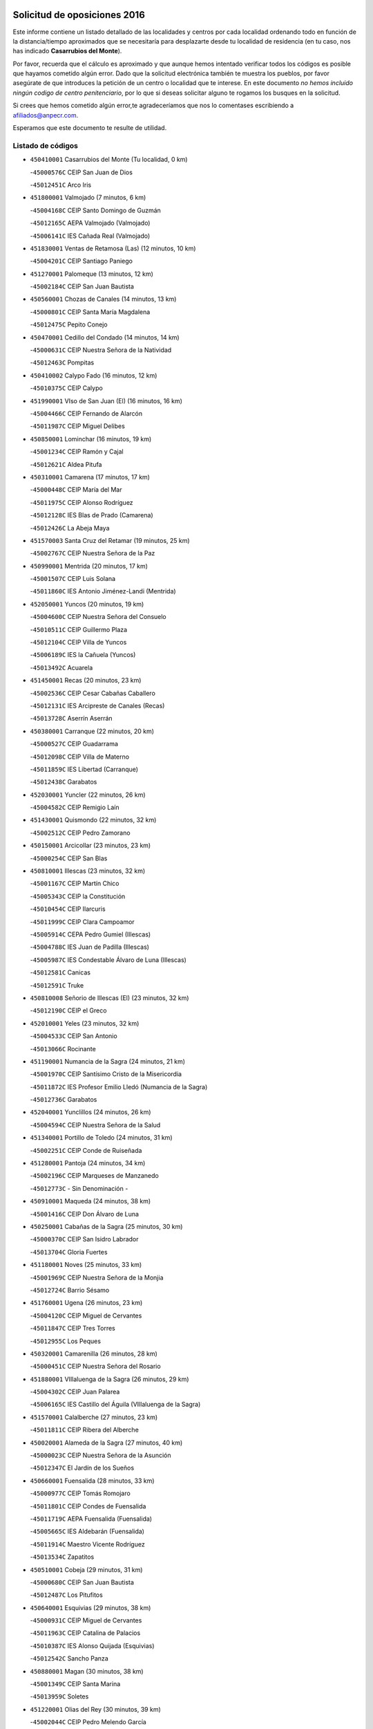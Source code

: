 

.. image:: logo.png
   :align: center

Solicitud de oposiciones 2016
======================================================

  
  
Este informe contiene un listado detallado de las localidades y centros por cada
localidad ordenando todo en función de la distancia/tiempo aproximados que se
necesitaría para desplazarte desde tu localidad de residencia (en tu caso,
nos has indicado **Casarrubios del Monte**).

Por favor, recuerda que el cálculo es aproximado y que aunque hemos
intentado verificar todos los códigos es posible que hayamos cometido algún
error. Dado que la solicitud electrónica también te muestra los pueblos, por
favor asegúrate de que introduces la petición de un centro o localidad que
te interese. En este documento
*no hemos incluido ningún codigo de centro penitenciario*, por lo que si deseas
solicitar alguno te rogamos los busques en la solicitud.

Si crees que hemos cometido algún error,te agradeceríamos que nos lo comentases
escribiendo a afiliados@anpecr.com.

Esperamos que este documento te resulte de utilidad.



Listado de códigos
-------------------


- ``450410001`` Casarrubios del Monte  (Tu localidad, 0 km)

  -``45000576C`` CEIP San Juan de Dios
    

  -``45012451C`` Arco Iris
    

- ``451800001`` Valmojado  (7 minutos, 6 km)

  -``45004168C`` CEIP Santo Domingo de Guzmán
    

  -``45012165C`` AEPA Valmojado (Valmojado)
    

  -``45006141C`` IES Cañada Real (Valmojado)
    

- ``451830001`` Ventas de Retamosa (Las)  (12 minutos, 10 km)

  -``45004201C`` CEIP Santiago Paniego
    

- ``451270001`` Palomeque  (13 minutos, 12 km)

  -``45002184C`` CEIP San Juan Bautista
    

- ``450560001`` Chozas de Canales  (14 minutos, 13 km)

  -``45000801C`` CEIP Santa María Magdalena
    

  -``45012475C`` Pepito Conejo
    

- ``450470001`` Cedillo del Condado  (14 minutos, 14 km)

  -``45000631C`` CEIP Nuestra Señora de la Natividad
    

  -``45012463C`` Pompitas
    

- ``450410002`` Calypo Fado  (16 minutos, 12 km)

  -``45010375C`` CEIP Calypo
    

- ``451990001`` VIso de San Juan (El)  (16 minutos, 16 km)

  -``45004466C`` CEIP Fernando de Alarcón
    

  -``45011987C`` CEIP Miguel Delibes
    

- ``450850001`` Lominchar  (16 minutos, 19 km)

  -``45001234C`` CEIP Ramón y Cajal
    

  -``45012621C`` Aldea Pitufa
    

- ``450310001`` Camarena  (17 minutos, 17 km)

  -``45000448C`` CEIP María del Mar
    

  -``45011975C`` CEIP Alonso Rodríguez
    

  -``45012128C`` IES Blas de Prado (Camarena)
    

  -``45012426C`` La Abeja Maya
    

- ``451570003`` Santa Cruz del Retamar  (19 minutos, 25 km)

  -``45002767C`` CEIP Nuestra Señora de la Paz
    

- ``450990001`` Mentrida  (20 minutos, 17 km)

  -``45001507C`` CEIP Luis Solana
    

  -``45011860C`` IES Antonio Jiménez-Landi (Mentrida)
    

- ``452050001`` Yuncos  (20 minutos, 19 km)

  -``45004600C`` CEIP Nuestra Señora del Consuelo
    

  -``45010511C`` CEIP Guillermo Plaza
    

  -``45012104C`` CEIP Villa de Yuncos
    

  -``45006189C`` IES la Cañuela (Yuncos)
    

  -``45013492C`` Acuarela
    

- ``451450001`` Recas  (20 minutos, 23 km)

  -``45002536C`` CEIP Cesar Cabañas Caballero
    

  -``45012131C`` IES Arcipreste de Canales (Recas)
    

  -``45013728C`` Aserrín Aserrán
    

- ``450380001`` Carranque  (22 minutos, 20 km)

  -``45000527C`` CEIP Guadarrama
    

  -``45012098C`` CEIP Villa de Materno
    

  -``45011859C`` IES Libertad (Carranque)
    

  -``45012438C`` Garabatos
    

- ``452030001`` Yuncler  (22 minutos, 26 km)

  -``45004582C`` CEIP Remigio Laín
    

- ``451430001`` Quismondo  (22 minutos, 32 km)

  -``45002512C`` CEIP Pedro Zamorano
    

- ``450150001`` Arcicollar  (23 minutos, 23 km)

  -``45000254C`` CEIP San Blas
    

- ``450810001`` Illescas  (23 minutos, 32 km)

  -``45001167C`` CEIP Martín Chico
    

  -``45005343C`` CEIP la Constitución
    

  -``45010454C`` CEIP Ilarcuris
    

  -``45011999C`` CEIP Clara Campoamor
    

  -``45005914C`` CEPA Pedro Gumiel (Illescas)
    

  -``45004788C`` IES Juan de Padilla (Illescas)
    

  -``45005987C`` IES Condestable Álvaro de Luna (Illescas)
    

  -``45012581C`` Canicas
    

  -``45012591C`` Truke
    

- ``450810008`` Señorio de Illescas (El)  (23 minutos, 32 km)

  -``45012190C`` CEIP el Greco
    

- ``452010001`` Yeles  (23 minutos, 32 km)

  -``45004533C`` CEIP San Antonio
    

  -``45013066C`` Rocinante
    

- ``451190001`` Numancia de la Sagra  (24 minutos, 21 km)

  -``45001970C`` CEIP Santísimo Cristo de la Misericordia
    

  -``45011872C`` IES Profesor Emilio Lledó (Numancia de la Sagra)
    

  -``45012736C`` Garabatos
    

- ``452040001`` Yunclillos  (24 minutos, 26 km)

  -``45004594C`` CEIP Nuestra Señora de la Salud
    

- ``451340001`` Portillo de Toledo  (24 minutos, 31 km)

  -``45002251C`` CEIP Conde de Ruiseñada
    

- ``451280001`` Pantoja  (24 minutos, 34 km)

  -``45002196C`` CEIP Marqueses de Manzanedo
    

  -``45012773C`` - Sin Denominación -
    

- ``450910001`` Maqueda  (24 minutos, 38 km)

  -``45001416C`` CEIP Don Álvaro de Luna
    

- ``450250001`` Cabañas de la Sagra  (25 minutos, 30 km)

  -``45000370C`` CEIP San Isidro Labrador
    

  -``45013704C`` Gloria Fuertes
    

- ``451180001`` Noves  (25 minutos, 33 km)

  -``45001969C`` CEIP Nuestra Señora de la Monjia
    

  -``45012724C`` Barrio Sésamo
    

- ``451760001`` Ugena  (26 minutos, 23 km)

  -``45004120C`` CEIP Miguel de Cervantes
    

  -``45011847C`` CEIP Tres Torres
    

  -``45012955C`` Los Peques
    

- ``450320001`` Camarenilla  (26 minutos, 28 km)

  -``45000451C`` CEIP Nuestra Señora del Rosario
    

- ``451880001`` VIllaluenga de la Sagra  (26 minutos, 29 km)

  -``45004302C`` CEIP Juan Palarea
    

  -``45006165C`` IES Castillo del Águila (VIllaluenga de la Sagra)
    

- ``451570001`` Calalberche  (27 minutos, 23 km)

  -``45011811C`` CEIP Ribera del Alberche
    

- ``450020001`` Alameda de la Sagra  (27 minutos, 40 km)

  -``45000023C`` CEIP Nuestra Señora de la Asunción
    

  -``45012347C`` El Jardín de los Sueños
    

- ``450660001`` Fuensalida  (28 minutos, 33 km)

  -``45000977C`` CEIP Tomás Romojaro
    

  -``45011801C`` CEIP Condes de Fuensalida
    

  -``45011719C`` AEPA Fuensalida (Fuensalida)
    

  -``45005665C`` IES Aldebarán (Fuensalida)
    

  -``45011914C`` Maestro Vicente Rodríguez
    

  -``45013534C`` Zapatitos
    

- ``450510001`` Cobeja  (29 minutos, 31 km)

  -``45000680C`` CEIP San Juan Bautista
    

  -``45012487C`` Los Pitufitos
    

- ``450640001`` Esquivias  (29 minutos, 38 km)

  -``45000931C`` CEIP Miguel de Cervantes
    

  -``45011963C`` CEIP Catalina de Palacios
    

  -``45010387C`` IES Alonso Quijada (Esquivias)
    

  -``45012542C`` Sancho Panza
    

- ``450880001`` Magan  (30 minutos, 38 km)

  -``45001349C`` CEIP Santa Marina
    

  -``45013959C`` Soletes
    

- ``451220001`` Olias del Rey  (30 minutos, 39 km)

  -``45002044C`` CEIP Pedro Melendo García
    

  -``45012748C`` Árbol Mágico
    

  -``45012751C`` Bosque de los Sueños
    

- ``451580001`` Santa Olalla  (30 minutos, 45 km)

  -``45002779C`` CEIP Nuestra Señora de la Piedad
    

- ``450140001`` Añover de Tajo  (31 minutos, 46 km)

  -``45000230C`` CEIP Conde de Mayalde
    

  -``45006049C`` IES San Blas (Añover de Tajo)
    

  -``45012359C`` - Sin Denominación -
    

  -``45013881C`` Puliditos
    

- ``459010001`` Santo Domingo-Caudilla  (31 minutos, 46 km)

  -``45004144C`` CEIP Santa Ana
    

- ``451890001`` VIllamiel de Toledo  (32 minutos, 34 km)

  -``45004326C`` CEIP Nuestra Señora de la Redonda
    

- ``450210001`` Borox  (32 minutos, 42 km)

  -``45000321C`` CEIP Nuestra Señora de la Salud
    

- ``450040001`` Alcabon  (32 minutos, 47 km)

  -``45000047C`` CEIP Nuestra Señora de la Aurora
    

- ``450770001`` Huecas  (33 minutos, 33 km)

  -``45001118C`` CEIP Gregorio Marañón
    

- ``451730001`` Torrijos  (33 minutos, 42 km)

  -``45004053C`` CEIP Villa de Torrijos
    

  -``45011835C`` CEIP Lazarillo de Tormes
    

  -``45005276C`` CEPA Teresa Enríquez (Torrijos)
    

  -``45004090C`` IES Alonso de Covarrubias (Torrijos)
    

  -``45005252C`` IES Juan de Padilla (Torrijos)
    

  -``45012323C`` Cristo de la Sangre
    

  -``45012220C`` Maestro Gómez de Agüero
    

  -``45012943C`` Pequeñines
    

- ``450760001`` Hormigos  (33 minutos, 51 km)

  -``45001091C`` CEIP Virgen de la Higuera
    

- ``451610003`` Seseña  (35 minutos, 44 km)

  -``45002809C`` CEIP Gabriel Uriarte
    

  -``45010442C`` CEIP Sisius
    

  -``45011823C`` CEIP Juan Carlos I
    

  -``45005677C`` IES Margarita Salas (Seseña)
    

  -``45006244C`` IES las Salinas (Seseña)
    

  -``45012888C`` Pequeñines
    

- ``450190003`` Perdices (Las)  (35 minutos, 46 km)

  -``45011771C`` CEIP Pintor Tomás Camarero
    

- ``450400001`` Casar de Escalona (El)  (35 minutos, 55 km)

  -``45000552C`` CEIP Nuestra Señora de Hortum Sancho
    

- ``450190001`` Bargas  (36 minutos, 40 km)

  -``45000308C`` CEIP Santísimo Cristo de la Sala
    

  -``45005653C`` IES Julio Verne (Bargas)
    

  -``45012372C`` Gloria Fuertes
    

  -``45012384C`` Pinocho
    

- ``451960002`` VIllaseca de la Sagra  (36 minutos, 40 km)

  -``45004429C`` CEIP Virgen de las Angustias
    

- ``451020002`` Mocejon  (36 minutos, 41 km)

  -``45001544C`` CEIP Miguel de Cervantes
    

  -``45012049C`` AEPA Mocejon (Mocejon)
    

  -``45012669C`` La Oca
    

- ``450180001`` Barcience  (36 minutos, 46 km)

  -``45010405C`` CEIP Santa María la Blanca
    

- ``451680001`` Toledo  (36 minutos, 48 km)

  -``45005574C`` CEE Ciudad de Toledo
    

  -``45005011C`` CPM Jacinto Guerrero (Toledo)
    

  -``45003383C`` CEIP la Candelaria
    

  -``45003401C`` CEIP Ángel del Alcázar
    

  -``45003644C`` CEIP Fábrica de Armas
    

  -``45003668C`` CEIP Santa Teresa
    

  -``45003929C`` CEIP Jaime de Foxa
    

  -``45003942C`` CEIP Alfonso Vi
    

  -``45004806C`` CEIP Garcilaso de la Vega
    

  -``45004818C`` CEIP Gómez Manrique
    

  -``45004843C`` CEIP Ciudad de Nara
    

  -``45004892C`` CEIP San Lucas y María
    

  -``45004971C`` CEIP Juan de Padilla
    

  -``45005203C`` CEIP Escultor Alberto Sánchez
    

  -``45005239C`` CEIP Gregorio Marañón
    

  -``45005318C`` CEIP Ciudad de Aquisgrán
    

  -``45010296C`` CEIP Europa
    

  -``45010302C`` CEIP Valparaíso
    

  -``45003930C`` EA Toledo (Toledo)
    

  -``45005483C`` EOI Raimundo de Toledo (Toledo)
    

  -``45004946C`` CEPA Gustavo Adolfo Bécquer (Toledo)
    

  -``45005641C`` CEPA Polígono (Toledo)
    

  -``45003796C`` IES Universidad Laboral (Toledo)
    

  -``45003863C`` IES el Greco (Toledo)
    

  -``45003875C`` IES Azarquiel (Toledo)
    

  -``45004752C`` IES Alfonso X el Sabio (Toledo)
    

  -``45004909C`` IES Juanelo Turriano (Toledo)
    

  -``45005240C`` IES Sefarad (Toledo)
    

  -``45005562C`` IES Carlos III (Toledo)
    

  -``45006301C`` IES María Pacheco (Toledo)
    

  -``45006311C`` IESO Princesa Galiana (Toledo)
    

  -``45600235C`` Academia de Infanteria de Toledo
    

  -``45013765C`` - Sin Denominación -
    

  -``45500007C`` Academia de Infantería
    

  -``45013790C`` Ana María Matute
    

  -``45012931C`` Ángel de la Guarda
    

  -``45012281C`` Castilla-La Mancha
    

  -``45012293C`` Cristo de la Vega
    

  -``45005847C`` Diego Ortiz
    

  -``45012301C`` El Olivo
    

  -``45013935C`` Gloria Fuertes
    

  -``45012311C`` La Cigarra
    

- ``451710001`` Torre de Esteban Hambran (La)  (36 minutos, 48 km)

  -``45004016C`` CEIP Juan Aguado
    

- ``450580001`` Domingo Perez  (36 minutos, 57 km)

  -``45011756C`` CRA Campos de Castilla
    

- ``450610001`` Escalona  (37 minutos, 52 km)

  -``45000898C`` CEIP Inmaculada Concepción
    

  -``45006074C`` IES Lazarillo de Tormes (Escalona)
    

- ``451610004`` Seseña Nuevo  (38 minutos, 49 km)

  -``45002810C`` CEIP Fernando de Rojas
    

  -``45010363C`` CEIP Gloria Fuertes
    

  -``45011951C`` CEIP el Quiñón
    

  -``45010399C`` CEPA Seseña Nuevo (Seseña Nuevo)
    

  -``45012876C`` Burbujas
    

- ``451470001`` Rielves  (38 minutos, 50 km)

  -``45002551C`` CEIP Maximina Felisa Gómez Aguero
    

- ``450690001`` Gerindote  (39 minutos, 44 km)

  -``45001039C`` CEIP San José
    

- ``450360001`` Carmena  (39 minutos, 54 km)

  -``45000503C`` CEIP Cristo de la Cueva
    

- ``450030001`` Albarreal de Tajo  (40 minutos, 53 km)

  -``45000035C`` CEIP Benjamín Escalonilla
    

- ``450390001`` Carriches  (40 minutos, 55 km)

  -``45000540C`` CEIP Doctor Cesar González Gómez
    

- ``450950001`` Mata (La)  (40 minutos, 56 km)

  -``45001453C`` CEIP Severo Ochoa
    

- ``450230001`` Burguillos de Toledo  (40 minutos, 57 km)

  -``45000357C`` CEIP Victorio Macho
    

  -``45013625C`` La Campana
    

- ``450130001`` Almorox  (40 minutos, 59 km)

  -``45000229C`` CEIP Silvano Cirujano
    

- ``450450001`` Cazalegas  (40 minutos, 68 km)

  -``45000606C`` CEIP Miguel de Cervantes
    

  -``45013613C`` - Sin Denominación -
    

- ``451070001`` Nambroca  (41 minutos, 59 km)

  -``45001726C`` CEIP la Fuente
    

  -``45012694C`` - Sin Denominación -
    

- ``450480001`` Cerralbos (Los)  (41 minutos, 62 km)

  -``45011768C`` CRA Entrerríos
    

- ``450240001`` Burujon  (42 minutos, 54 km)

  -``45000369C`` CEIP Juan XXIII
    

  -``45012402C`` - Sin Denominación -
    

- ``450620001`` Escalonilla  (42 minutos, 55 km)

  -``45000904C`` CEIP Sagrados Corazones
    

- ``450520001`` Cobisa  (42 minutos, 59 km)

  -``45000692C`` CEIP Cardenal Tavera
    

  -``45011793C`` CEIP Gloria Fuertes
    

  -``45013601C`` Escuela Municipal de Música y Danza de Cobisa
    

  -``45012499C`` Los Cotos
    

- ``450370001`` Carpio de Tajo (El)  (45 minutos, 62 km)

  -``45000515C`` CEIP Nuestra Señora de Ronda
    

- ``450160001`` Arges  (45 minutos, 63 km)

  -``45000278C`` CEIP Tirso de Molina
    

  -``45011781C`` CEIP Miguel de Cervantes
    

  -``45012360C`` Ángel de la Guarda
    

  -``45013595C`` San Isidro Labrador
    

- ``450890002`` Malpica de Tajo  (45 minutos, 68 km)

  -``45001374C`` CEIP Fulgencio Sánchez Cabezudo
    

- ``451170001`` Nombela  (46 minutos, 62 km)

  -``45001957C`` CEIP Cristo de la Nava
    

- ``452020001`` Yepes  (47 minutos, 64 km)

  -``45004557C`` CEIP Rafael García Valiño
    

  -``45006177C`` IES Carpetania (Yepes)
    

  -``45013078C`` Fuentearriba
    

- ``450700001`` Guadamur  (47 minutos, 67 km)

  -``45001040C`` CEIP Nuestra Señora de la Natividad
    

  -``45012554C`` La Casita de Elia
    

- ``450120001`` Almonacid de Toledo  (47 minutos, 69 km)

  -``45000187C`` CEIP Virgen de la Oliva
    

- ``451970001`` VIllasequilla  (48 minutos, 63 km)

  -``45004442C`` CEIP San Isidro Labrador
    

- ``450830001`` Layos  (48 minutos, 66 km)

  -``45001210C`` CEIP María Magdalena
    

- ``450010001`` Ajofrin  (48 minutos, 67 km)

  -``45000011C`` CEIP Jacinto Guerrero
    

  -``45012335C`` La Casa de los Duendes
    

- ``450460001`` Cebolla  (48 minutos, 68 km)

  -``45000621C`` CEIP Nuestra Señora de la Antigua
    

  -``45006062C`` IES Arenales del Tajo (Cebolla)
    

- ``451330001`` Polan  (49 minutos, 69 km)

  -``45002241C`` CEIP José María Corcuera
    

  -``45012141C`` AEPA Polan (Polan)
    

  -``45012785C`` Arco Iris
    

- ``451360001`` Puebla de Montalban (La)  (50 minutos, 62 km)

  -``45002330C`` CEIP Fernando de Rojas
    

  -``45005941C`` AEPA Puebla de Montalban (La) (Puebla de Montalban (La))
    

  -``45004739C`` IES Juan de Lucena (Puebla de Montalban (La))
    

- ``450960002`` Mazarambroz  (50 minutos, 71 km)

  -``45001477C`` CEIP Nuestra Señora del Sagrario
    

- ``450500001`` Ciruelos  (50 minutos, 72 km)

  -``45000679C`` CEIP Santísimo Cristo de la Misericordia
    

- ``451900001`` VIllaminaya  (50 minutos, 75 km)

  -``45004338C`` CEIP Santo Domingo de Silos
    

- ``451540001`` San Roman de los Montes  (50 minutos, 85 km)

  -``45010417C`` CEIP Nuestra Señora del Buen Camino
    

- ``451630002`` Sonseca  (51 minutos, 73 km)

  -``45002883C`` CEIP San Juan Evangelista
    

  -``45012074C`` CEIP Peñamiel
    

  -``45005926C`` CEPA Cum Laude (Sonseca)
    

  -``45005355C`` IES la Sisla (Sonseca)
    

  -``45012891C`` Arco Iris
    

  -``45010351C`` Escuela Municipal de Música y Danza de Sonseca
    

  -``45012244C`` Virgen de la Salud
    

- ``450940001`` Mascaraque  (51 minutos, 76 km)

  -``45001441C`` CEIP Juan de Padilla
    

- ``451230001`` Ontigola  (52 minutos, 70 km)

  -``45002056C`` CEIP Virgen del Rosario
    

  -``45013819C`` - Sin Denominación -
    

- ``451370001`` Pueblanueva (La)  (52 minutos, 86 km)

  -``45002366C`` CEIP San Isidro
    

- ``450780001`` Huerta de Valdecarabanos  (53 minutos, 70 km)

  -``45001121C`` CEIP Virgen del Rosario de Pastores
    

  -``45012578C`` Garabatos
    

- ``450680001`` Garciotun  (53 minutos, 75 km)

  -``45001027C`` CEIP Santa María Magdalena
    

- ``451240002`` Orgaz  (53 minutos, 79 km)

  -``45002093C`` CEIP Conde de Orgaz
    

  -``45013662C`` Escuela Municipal de Música de Orgaz
    

  -``45012761C`` Nube de Algodón
    

- ``451440001`` Real de San VIcente (El)  (53 minutos, 79 km)

  -``45014022C`` CRA Real de San Vicente
    

- ``451650006`` Talavera de la Reina  (53 minutos, 80 km)

  -``45005811C`` CEE Bios
    

  -``45002950C`` CEIP Federico García Lorca
    

  -``45002986C`` CEIP Santa María
    

  -``45003139C`` CEIP Nuestra Señora del Prado
    

  -``45003140C`` CEIP Fray Hernando de Talavera
    

  -``45003152C`` CEIP San Ildefonso
    

  -``45003164C`` CEIP San Juan de Dios
    

  -``45004624C`` CEIP Hernán Cortés
    

  -``45004831C`` CEIP José Bárcena
    

  -``45004855C`` CEIP Antonio Machado
    

  -``45005197C`` CEIP Pablo Iglesias
    

  -``45013583C`` CEIP Bartolomé Nicolau
    

  -``45005057C`` EA Talavera (Talavera de la Reina)
    

  -``45005537C`` EOI Talavera de la Reina (Talavera de la Reina)
    

  -``45004958C`` CEPA Río Tajo (Talavera de la Reina)
    

  -``45003255C`` IES Padre Juan de Mariana (Talavera de la Reina)
    

  -``45003267C`` IES Juan Antonio Castro (Talavera de la Reina)
    

  -``45003279C`` IES San Isidro (Talavera de la Reina)
    

  -``45004740C`` IES Gabriel Alonso de Herrera (Talavera de la Reina)
    

  -``45005461C`` IES Puerta de Cuartos (Talavera de la Reina)
    

  -``45005471C`` IES Ribera del Tajo (Talavera de la Reina)
    

  -``45014101C`` Conservatorio Profesional de Música de Talavera de la Reina
    

  -``45012256C`` El Alfar
    

  -``45000618C`` Eusebio Rubalcaba
    

  -``45012268C`` Julián Besteiro
    

  -``45012271C`` Santo Ángel de la Guarda
    

- ``451910001`` VIllamuelas  (54 minutos, 70 km)

  -``45004341C`` CEIP Santa María Magdalena
    

- ``451210001`` Ocaña  (54 minutos, 76 km)

  -``45002020C`` CEIP San José de Calasanz
    

  -``45012177C`` CEIP Pastor Poeta
    

  -``45005631C`` CEPA Gutierre de Cárdenas (Ocaña)
    

  -``45004685C`` IES Alonso de Ercilla (Ocaña)
    

  -``45004791C`` IES Miguel Hernández (Ocaña)
    

  -``45013731C`` - Sin Denominación -
    

  -``45012232C`` Mesa de Ocaña
    

- ``450900001`` Manzaneque  (54 minutos, 84 km)

  -``45001398C`` CEIP Álvarez de Toledo
    

  -``45012645C`` - Sin Denominación -
    

- ``450970001`` Mejorada  (54 minutos, 91 km)

  -``45010429C`` CRA Ribera del Guadyerbas
    

- ``451160001`` Noez  (55 minutos, 76 km)

  -``45001945C`` CEIP Santísimo Cristo de la Salud
    

- ``451060001`` Mora  (55 minutos, 80 km)

  -``45001623C`` CEIP José Ramón Villa
    

  -``45001672C`` CEIP Fernando Martín
    

  -``45010466C`` AEPA Mora (Mora)
    

  -``45006220C`` IES Peñas Negras (Mora)
    

  -``45012670C`` - Sin Denominación -
    

  -``45012682C`` - Sin Denominación -
    

- ``451520001`` San Martin de Pusa  (55 minutos, 84 km)

  -``45013871C`` CRA Río Pusa
    

- ``451650007`` Talavera la Nueva  (56 minutos, 95 km)

  -``45003358C`` CEIP San Isidro
    

  -``45012906C`` Dulcinea
    

- ``451650005`` Gamonal  (56 minutos, 96 km)

  -``45002962C`` CEIP Don Cristóbal López
    

  -``45013649C`` Gamonital
    

- ``451810001`` Velada  (56 minutos, 98 km)

  -``45004171C`` CEIP Andrés Arango
    

- ``450590001`` Dosbarrios  (57 minutos, 84 km)

  -``45000862C`` CEIP San Isidro Labrador
    

  -``45014034C`` Garabatos
    

- ``450280001`` Alberche del Caudillo  (57 minutos, 99 km)

  -``45000400C`` CEIP San Isidro
    

- ``451400001`` Pulgar  (58 minutos, 78 km)

  -``45002411C`` CEIP Nuestra Señora de la Blanca
    

  -``45012827C`` Pulgarcito
    

- ``451740001`` Totanes  (58 minutos, 82 km)

  -``45004107C`` CEIP Inmaculada Concepción
    

- ``450280002`` Calera y Chozas  (58 minutos, 103 km)

  -``45000412C`` CEIP Santísimo Cristo de Chozas
    

  -``45012414C`` Maestro Don Antonio Fernández
    

- ``450670001`` Galvez  (59 minutos, 83 km)

  -``45000989C`` CEIP San Juan de la Cruz
    

  -``45005975C`` IES Montes de Toledo (Galvez)
    

  -``45013716C`` Garbancito
    

- ``451150001`` Noblejas  (59 minutos, 85 km)

  -``45001908C`` CEIP Santísimo Cristo de las Injurias
    

  -``45012037C`` AEPA Noblejas (Noblejas)
    

  -``45012712C`` Rosa Sensat
    

- ``450550001`` Cuerva  (1h 1min, 88 km)

  -``45000795C`` CEIP Soledad Alonso Dorado
    

- ``451950001`` VIllarrubia de Santiago  (1h 2min, 90 km)

  -``45004399C`` CEIP Nuestra Señora del Castellar
    

- ``451930001`` VIllanueva de Bogas  (1h 3min, 82 km)

  -``45004375C`` CEIP Santa Ana
    

- ``451120001`` Navalmorales (Los)  (1h 3min, 91 km)

  -``45001805C`` CEIP San Francisco
    

  -``45005495C`` IES los Navalmorales (Navalmorales (Los))
    

- ``451980001`` VIllatobas  (1h 3min, 94 km)

  -``45004454C`` CEIP Sagrado Corazón de Jesús
    

- ``450710001`` Guardia (La)  (1h 4min, 86 km)

  -``45001052C`` CEIP Valentín Escobar
    

- ``452000005`` Yebenes (Los)  (1h 4min, 88 km)

  -``45004478C`` CEIP San José de Calasanz
    

  -``45012050C`` AEPA Yebenes (Los) (Yebenes (Los))
    

  -``45005689C`` IES Guadalerzas (Yebenes (Los))
    

- ``450720001`` Herencias (Las)  (1h 4min, 94 km)

  -``45001064C`` CEIP Vera Cruz
    

- ``451510001`` San Martin de Montalban  (1h 5min, 81 km)

  -``45002652C`` CEIP Santísimo Cristo de la Luz
    

- ``450980001`` Menasalbas  (1h 5min, 90 km)

  -``45001490C`` CEIP Nuestra Señora de Fátima
    

  -``45013753C`` Menapeques
    

- ``451140001`` Navamorcuende  (1h 5min, 101 km)

  -``45006268C`` CRA Sierra de San Vicente
    

- ``451750001`` Turleque  (1h 6min, 101 km)

  -``45004119C`` CEIP Fernán González
    

- ``450530001`` Consuegra  (1h 6min, 108 km)

  -``45000710C`` CEIP Santísimo Cristo de la Vera Cruz
    

  -``45000722C`` CEIP Miguel de Cervantes
    

  -``45004880C`` CEPA Castillo de Consuegra (Consuegra)
    

  -``45000734C`` IES Consaburum (Consuegra)
    

  -``45014083C`` - Sin Denominación -
    

- ``451250002`` Oropesa  (1h 6min, 118 km)

  -``45002123C`` CEIP Martín Gallinar
    

  -``45004727C`` IES Alonso de Orozco (Oropesa)
    

  -``45013960C`` María Arnús
    

- ``451820001`` Ventas Con Peña Aguilera (Las)  (1h 7min, 94 km)

  -``45004181C`` CEIP Nuestra Señora del Águila
    

- ``451300001`` Parrillas  (1h 7min, 113 km)

  -``45002202C`` CEIP Nuestra Señora de la Luz
    

- ``450920001`` Marjaliza  (1h 8min, 96 km)

  -``45006037C`` CEIP San Juan
    

- ``451660001`` Tembleque  (1h 8min, 106 km)

  -``45003361C`` CEIP Antonia González
    

  -``45012918C`` Cervantes II
    

- ``450820001`` Lagartera  (1h 8min, 119 km)

  -``45001192C`` CEIP Jacinto Guerrero
    

  -``45012608C`` El Castillejo
    

- ``190460001`` Azuqueca de Henares  (1h 9min, 96 km)

  -``19000333C`` CEIP la Paz
    

  -``19000357C`` CEIP Virgen de la Soledad
    

  -``19003863C`` CEIP Maestra Plácida Herranz
    

  -``19004004C`` CEIP Siglo XXI
    

  -``19008095C`` CEIP la Paloma
    

  -``19008745C`` CEIP la Espiga
    

  -``19002950C`` CEPA Clara Campoamor (Azuqueca de Henares)
    

  -``19002615C`` IES Arcipreste de Hita (Azuqueca de Henares)
    

  -``19002640C`` IES San Isidro (Azuqueca de Henares)
    

  -``19003978C`` IES Profesor Domínguez Ortiz (Azuqueca de Henares)
    

  -``19009491C`` Elvira Lindo
    

  -``19008800C`` La Campiña
    

  -``19009567C`` La Curva
    

  -``19008885C`` La Noguera
    

  -``19008873C`` 8 de Marzo
    

- ``450300001`` Calzada de Oropesa (La)  (1h 9min, 125 km)

  -``45012189C`` CRA Campo Arañuelo
    

- ``450720002`` Membrillo (El)  (1h 10min, 99 km)

  -``45005124C`` CEIP Ortega Pérez
    

- ``451130002`` Navalucillos (Los)  (1h 10min, 99 km)

  -``45001854C`` CEIP Nuestra Señora de las Saleras
    

- ``193190001`` VIllanueva de la Torre  (1h 10min, 102 km)

  -``19004016C`` CEIP Paco Rabal
    

  -``19008071C`` CEIP Gloria Fuertes
    

  -``19008137C`` IES Newton-Salas (VIllanueva de la Torre)
    

- ``450060001`` Alcaudete de la Jara  (1h 10min, 102 km)

  -``45000096C`` CEIP Rufino Mansi
    

- ``190240001`` Alovera  (1h 10min, 103 km)

  -``19000205C`` CEIP Virgen de la Paz
    

  -``19008034C`` CEIP Parque Vallejo
    

  -``19008186C`` CEIP Campiña Verde
    

  -``19008711C`` AEPA Alovera (Alovera)
    

  -``19008113C`` IES Carmen Burgos de Seguí (Alovera)
    

  -``19008851C`` Corazones Pequeños
    

  -``19008174C`` Escuela Municipal de Música y Danza de Alovera
    

  -``19008861C`` San Miguel Arcangel
    

- ``191050002`` Chiloeches  (1h 11min, 104 km)

  -``19000710C`` CEIP José Inglés
    

  -``19008782C`` IES Peñalba (Chiloeches)
    

  -``19009580C`` San Marcos
    

- ``192300001`` Quer  (1h 11min, 104 km)

  -``19008691C`` CEIP Villa de Quer
    

  -``19009026C`` Las Setitas
    

- ``451560001`` Santa Cruz de la Zarza  (1h 11min, 107 km)

  -``45002721C`` CEIP Eduardo Palomo Rodríguez
    

  -``45006190C`` IESO Velsinia (Santa Cruz de la Zarza)
    

  -``45012864C`` - Sin Denominación -
    

- ``450070001`` Alcolea de Tajo  (1h 11min, 120 km)

  -``45012086C`` CRA Río Tajo
    

- ``192800002`` Torrejon del Rey  (1h 12min, 99 km)

  -``19002241C`` CEIP Virgen de las Candelas
    

  -``19009385C`` Escuela de Musica y Danza de Torrejon del Rey
    

- ``451090001`` Navahermosa  (1h 12min, 102 km)

  -``45001763C`` CEIP San Miguel Arcángel
    

  -``45010341C`` CEPA la Raña (Navahermosa)
    

  -``45006207C`` IESO Manuel de Guzmán (Navahermosa)
    

  -``45012700C`` - Sin Denominación -
    

- ``451100001`` Navalcan  (1h 12min, 116 km)

  -``45001787C`` CEIP Blas Tello
    

- ``451490001`` Romeral (El)  (1h 13min, 96 km)

  -``45002627C`` CEIP Silvano Cirujano
    

- ``192250001`` Pozo de Guadalajara  (1h 13min, 103 km)

  -``19001817C`` CEIP Santa Brígida
    

  -``19009014C`` El Parque
    

- ``191300001`` Guadalajara  (1h 13min, 109 km)

  -``19002603C`` CEE Virgen del Amparo
    

  -``19003140C`` CPM Sebastián Durón (Guadalajara)
    

  -``19000989C`` CEIP Alcarria
    

  -``19000990C`` CEIP Cardenal Mendoza
    

  -``19001015C`` CEIP San Pedro Apóstol
    

  -``19001027C`` CEIP Isidro Almazán
    

  -``19001039C`` CEIP Pedro Sanz Vázquez
    

  -``19001052C`` CEIP Rufino Blanco
    

  -``19002639C`` CEIP Alvar Fáñez de Minaya
    

  -``19002706C`` CEIP Balconcillo
    

  -``19002718C`` CEIP el Doncel
    

  -``19002767C`` CEIP Badiel
    

  -``19002822C`` CEIP Ocejón
    

  -``19003097C`` CEIP Río Tajo
    

  -``19003164C`` CEIP Río Henares
    

  -``19008058C`` CEIP las Lomas
    

  -``19008794C`` CEIP Parque de la Muñeca
    

  -``19008101C`` EA Guadalajara (Guadalajara)
    

  -``19003191C`` EOI Guadalajara (Guadalajara)
    

  -``19002858C`` CEPA Río Sorbe (Guadalajara)
    

  -``19001076C`` IES Brianda de Mendoza (Guadalajara)
    

  -``19001091C`` IES Luis de Lucena (Guadalajara)
    

  -``19002597C`` IES Antonio Buero Vallejo (Guadalajara)
    

  -``19002743C`` IES Castilla (Guadalajara)
    

  -``19003139C`` IES Liceo Caracense (Guadalajara)
    

  -``19003450C`` IES José Luis Sampedro (Guadalajara)
    

  -``19003930C`` IES Aguas VIvas (Guadalajara)
    

  -``19008939C`` Alfanhuí
    

  -``19008812C`` Castilla-La Mancha
    

  -``19008952C`` Los Manantiales
    

- ``450870001`` Madridejos  (1h 13min, 115 km)

  -``45012062C`` CEE Mingoliva
    

  -``45001313C`` CEIP Garcilaso de la Vega
    

  -``45005185C`` CEIP Santa Ana
    

  -``45010478C`` AEPA Madridejos (Madridejos)
    

  -``45001337C`` IES Valdehierro (Madridejos)
    

  -``45012633C`` - Sin Denominación -
    

  -``45011720C`` Escuela Municipal de Música y Danza de Madridejos
    

  -``45013522C`` Juan Vicente Camacho
    

- ``191300002`` Iriepal  (1h 14min, 112 km)

  -``19003589C`` CRA Francisco Ibáñez
    

- ``450540001`` Corral de Almaguer  (1h 14min, 116 km)

  -``45000783C`` CEIP Nuestra Señora de la Muela
    

  -``45005801C`` IES la Besana (Corral de Almaguer)
    

  -``45012517C`` - Sin Denominación -
    

- ``451380001`` Puente del Arzobispo (El)  (1h 14min, 123 km)

  -``45013984C`` CRA Villas del Tajo
    

- ``450340001`` Camuñas  (1h 14min, 124 km)

  -``45000485C`` CEIP Cardenal Cisneros
    

- ``190710003`` Coto (El)  (1h 15min, 101 km)

  -``19008162C`` CEIP el Coto
    

- ``190710001`` Casar (El)  (1h 15min, 102 km)

  -``19000552C`` CEIP Maestros del Casar
    

  -``19003681C`` AEPA Casar (El) (Casar (El))
    

  -``19003929C`` IES Campiña Alta (Casar (El))
    

  -``19008204C`` IES Juan García Valdemora (Casar (El))
    

- ``450840001`` Lillo  (1h 15min, 103 km)

  -``45001222C`` CEIP Marcelino Murillo
    

  -``45012611C`` Tris-Tras
    

- ``190580001`` Cabanillas del Campo  (1h 15min, 108 km)

  -``19000461C`` CEIP San Blas
    

  -``19008046C`` CEIP los Olivos
    

  -``19008216C`` CEIP la Senda
    

  -``19003981C`` IES Ana María Matute (Cabanillas del Campo)
    

  -``19008150C`` Escuela Municipal de Música y Danza de Cabanillas del Campo
    

  -``19008903C`` Los Llanos
    

  -``19009506C`` Mirador
    

  -``19008915C`` Tres Torres
    

- ``192200006`` Arboleda (La)  (1h 15min, 109 km)

  -``19008681C`` CEIP la Arboleda de Pioz
    

- ``190710007`` Arenales (Los)  (1h 15min, 109 km)

  -``19009427C`` CEIP María Montessori
    

- ``450200001`` Belvis de la Jara  (1h 15min, 110 km)

  -``45000311C`` CEIP Fernando Jiménez de Gregorio
    

  -``45006050C`` IESO la Jara (Belvis de la Jara)
    

  -``45013546C`` - Sin Denominación -
    

- ``451770001`` Urda  (1h 15min, 118 km)

  -``45004132C`` CEIP Santo Cristo
    

  -``45012979C`` Blasa Ruíz
    

- ``451530001`` San Pablo de los Montes  (1h 16min, 102 km)

  -``45002676C`` CEIP Nuestra Señora de Gracia
    

  -``45012852C`` San Pablo de los Montes
    

- ``192200001`` Pioz  (1h 16min, 107 km)

  -``19008149C`` CEIP Castillo de Pioz
    

- ``191710001`` Marchamalo  (1h 16min, 111 km)

  -``19001441C`` CEIP Cristo de la Esperanza
    

  -``19008061C`` CEIP Maestra Teodora
    

  -``19008721C`` AEPA Marchamalo (Marchamalo)
    

  -``19003553C`` IES Alejo Vera (Marchamalo)
    

  -``19008988C`` - Sin Denominación -
    

- ``192800001`` Parque de las Castillas  (1h 17min, 100 km)

  -``19008198C`` CEIP las Castillas
    

- ``191260001`` Galapagos  (1h 17min, 105 km)

  -``19003000C`` CEIP Clara Sánchez
    

- ``130700001`` Puerto Lapice  (1h 17min, 130 km)

  -``13002435C`` CEIP Juan Alcaide
    

- ``192860001`` Tortola de Henares  (1h 18min, 119 km)

  -``19002275C`` CEIP Sagrado Corazón de Jesús
    

- ``191430001`` Horche  (1h 19min, 118 km)

  -``19001246C`` CEIP San Roque
    

  -``19008757C`` CEIP Nº 2
    

  -``19008976C`` - Sin Denominación -
    

  -``19009440C`` Escuela Municipal de Música de Horche
    

- ``191170001`` Fontanar  (1h 20min, 121 km)

  -``19000795C`` CEIP Virgen de la Soledad
    

  -``19008940C`` - Sin Denominación -
    

- ``450270001`` Cabezamesada  (1h 20min, 125 km)

  -``45000394C`` CEIP Alonso de Cárdenas
    

- ``162030001`` Tarancon  (1h 21min, 122 km)

  -``16002321C`` CEIP Duque de Riánsares
    

  -``16004443C`` CEIP Gloria Fuertes
    

  -``16003657C`` CEPA Altomira (Tarancon)
    

  -``16004534C`` IES la Hontanilla (Tarancon)
    

  -``16009453C`` Nuestra Señora de Riansares
    

  -``16009660C`` San Isidro
    

  -``16009672C`` Santa Quiteria
    

- ``193310001`` Yunquera de Henares  (1h 21min, 122 km)

  -``19002500C`` CEIP Virgen de la Granja
    

  -``19008769C`` CEIP Nº 2
    

  -``19003875C`` IES Clara Campoamor (Yunquera de Henares)
    

  -``19009531C`` - Sin Denominación -
    

  -``19009105C`` - Sin Denominación -
    

- ``192740002`` Torija  (1h 21min, 126 km)

  -``19002214C`` CEIP Virgen del Amparo
    

  -``19009041C`` La Abejita
    

- ``130470001`` Herencia  (1h 21min, 135 km)

  -``13001698C`` CEIP Carrasco Alcalde
    

  -``13005023C`` AEPA Herencia (Herencia)
    

  -``13004729C`` IES Hermógenes Rodríguez (Herencia)
    

  -``13011369C`` - Sin Denominación -
    

  -``13010882C`` Escuela Municipal de Música y Danza de Herencia
    

- ``451870001`` VIllafranca de los Caballeros  (1h 21min, 136 km)

  -``45004296C`` CEIP Miguel de Cervantes
    

  -``45006153C`` IESO la Falcata (VIllafranca de los Caballeros)
    

- ``191610001`` Lupiana  (1h 22min, 119 km)

  -``19001386C`` CEIP Miguel de la Cuesta
    

- ``451850001`` VIllacañas  (1h 23min, 123 km)

  -``45004259C`` CEIP Santa Bárbara
    

  -``45010338C`` AEPA VIllacañas (VIllacañas)
    

  -``45004272C`` IES Garcilaso de la Vega (VIllacañas)
    

  -``45005321C`` IES Enrique de Arfe (VIllacañas)
    

- ``160860001`` Fuente de Pedro Naharro  (1h 23min, 130 km)

  -``16004182C`` CRA Retama
    

  -``16009891C`` Rosa León
    

- ``130500001`` Labores (Las)  (1h 23min, 138 km)

  -``13001753C`` CEIP San José de Calasanz
    

- ``192900001`` Trijueque  (1h 24min, 131 km)

  -``19002305C`` CEIP San Bernabé
    

  -``19003759C`` AEPA Trijueque (Trijueque)
    

- ``191920001`` Mondejar  (1h 25min, 115 km)

  -``19001593C`` CEIP José Maldonado y Ayuso
    

  -``19003701C`` CEPA Alcarria Baja (Mondejar)
    

  -``19003838C`` IES Alcarria Baja (Mondejar)
    

  -``19008991C`` - Sin Denominación -
    

- ``130440003`` Fuente el Fresno  (1h 25min, 129 km)

  -``13001650C`` CEIP Miguel Delibes
    

  -``13012180C`` Mundo Infantil
    

- ``130970001`` VIllarta de San Juan  (1h 25min, 141 km)

  -``13003555C`` CEIP Nuestra Señora de la Paz
    

- ``451860001`` VIlla de Don Fadrique (La)  (1h 27min, 117 km)

  -``45004284C`` CEIP Ramón y Cajal
    

  -``45010508C`` IESO Leonor de Guzmán (VIlla de Don Fadrique (La))
    

- ``451080001`` Nava de Ricomalillo (La)  (1h 27min, 126 km)

  -``45010430C`` CRA Montes de Toledo
    

- ``192660001`` Tendilla  (1h 27min, 132 km)

  -``19003577C`` CRA Valles del Tajuña
    

- ``160270001`` Barajas de Melo  (1h 27min, 140 km)

  -``16004248C`` CRA Fermín Caballero
    

  -``16009477C`` Virgen de la Vega
    

- ``161860001`` Saelices  (1h 27min, 142 km)

  -``16009386C`` CRA Segóbriga
    

- ``130180001`` Arenas de San Juan  (1h 27min, 144 km)

  -``13000694C`` CEIP San Bernabé
    

- ``130050002`` Alcazar de San Juan  (1h 27min, 148 km)

  -``13000104C`` CEIP el Santo
    

  -``13000116C`` CEIP Juan de Austria
    

  -``13000128C`` CEIP Jesús Ruiz de la Fuente
    

  -``13000131C`` CEIP Santa Clara
    

  -``13003828C`` CEIP Alces
    

  -``13004092C`` CEIP Pablo Ruiz Picasso
    

  -``13004870C`` CEIP Gloria Fuertes
    

  -``13010900C`` CEIP Jardín de Arena
    

  -``13004705C`` EOI la Equidad (Alcazar de San Juan)
    

  -``13004055C`` CEPA Enrique Tierno Galván (Alcazar de San Juan)
    

  -``13000219C`` IES Miguel de Cervantes Saavedra (Alcazar de San Juan)
    

  -``13000220C`` IES Juan Bosco (Alcazar de San Juan)
    

  -``13004687C`` IES María Zambrano (Alcazar de San Juan)
    

  -``13012121C`` - Sin Denominación -
    

  -``13011242C`` El Tobogán
    

  -``13011060C`` El Torreón
    

  -``13010870C`` Escuela Municipal de Música y Danza de Alcázar de San Juan
    

- ``191510002`` Humanes  (1h 28min, 132 km)

  -``19001261C`` CEIP Nuestra Señora de Peñahora
    

  -``19003760C`` AEPA Humanes (Humanes)
    

- ``451420001`` Quintanar de la Orden  (1h 28min, 141 km)

  -``45002457C`` CEIP Cristóbal Colón
    

  -``45012001C`` CEIP Antonio Machado
    

  -``45005288C`` CEPA Luis VIves (Quintanar de la Orden)
    

  -``45002470C`` IES Infante Don Fadrique (Quintanar de la Orden)
    

  -``45004867C`` IES Alonso Quijano (Quintanar de la Orden)
    

  -``45012840C`` Pim Pon
    

- ``192930002`` Uceda  (1h 29min, 124 km)

  -``19002329C`` CEIP García Lorca
    

  -``19009063C`` El Jardinillo
    

- ``451920001`` VIllanueva de Alcardete  (1h 30min, 135 km)

  -``45004363C`` CEIP Nuestra Señora de la Piedad
    

- ``161060001`` Horcajo de Santiago  (1h 31min, 139 km)

  -``16001314C`` CEIP José Montalvo
    

  -``16004352C`` AEPA Horcajo de Santiago (Horcajo de Santiago)
    

  -``16004492C`` IES Orden de Santiago (Horcajo de Santiago)
    

  -``16009544C`` Hervás y Panduro
    

- ``451350001`` Puebla de Almoradiel (La)  (1h 31min, 145 km)

  -``45002287C`` CEIP Ramón y Cajal
    

  -``45012153C`` AEPA Puebla de Almoradiel (La) (Puebla de Almoradiel (La))
    

  -``45006116C`` IES Aldonza Lorenzo (Puebla de Almoradiel (La))
    

- ``139040001`` Llanos del Caudillo  (1h 31min, 157 km)

  -``13003749C`` CEIP el Oasis
    

- ``451010001`` Miguel Esteban  (1h 32min, 147 km)

  -``45001532C`` CEIP Cervantes
    

  -``45006098C`` IESO Juan Patiño Torres (Miguel Esteban)
    

  -``45012657C`` La Abejita
    

- ``130720003`` Retuerta del Bullaque  (1h 33min, 128 km)

  -``13010791C`` CRA Montes de Toledo
    

- ``130520003`` Malagon  (1h 33min, 139 km)

  -``13001790C`` CEIP Cañada Real
    

  -``13001819C`` CEIP Santa Teresa
    

  -``13005035C`` AEPA Malagon (Malagon)
    

  -``13004730C`` IES Estados del Duque (Malagon)
    

  -``13011141C`` Santa Teresa de Jesús
    

- ``169010001`` Carrascosa del Campo  (1h 33min, 149 km)

  -``16004376C`` AEPA Carrascosa del Campo (Carrascosa del Campo)
    

- ``451670001`` Toboso (El)  (1h 33min, 150 km)

  -``45003371C`` CEIP Miguel de Cervantes
    

- ``130280002`` Campo de Criptana  (1h 33min, 156 km)

  -``13004717C`` CPM Alcázar de San Juan-Campo de Criptana (Campo de
    

  -``13000943C`` CEIP Virgen de la Paz
    

  -``13000955C`` CEIP Virgen de Criptana
    

  -``13000967C`` CEIP Sagrado Corazón
    

  -``13003968C`` CEIP Domingo Miras
    

  -``13005011C`` AEPA Campo de Criptana (Campo de Criptana)
    

  -``13001005C`` IES Isabel Perillán y Quirós (Campo de Criptana)
    

  -``13011023C`` Escuela Municipal de Musica y Danza de Campo de Criptana
    

  -``13011096C`` Los Gigantes
    

  -``13011333C`` Los Quijotes
    

- ``190530003`` Brihuega  (1h 34min, 141 km)

  -``19000394C`` CEIP Nuestra Señora de la Peña
    

  -``19003462C`` IESO Briocense (Brihuega)
    

  -``19008897C`` - Sin Denominación -
    

- ``130960001`` VIllarrubia de los Ojos  (1h 34min, 149 km)

  -``13003521C`` CEIP Rufino Blanco
    

  -``13003658C`` CEIP Virgen de la Sierra
    

  -``13005060C`` AEPA VIllarrubia de los Ojos (VIllarrubia de los Ojos)
    

  -``13004900C`` IES Guadiana (VIllarrubia de los Ojos)
    

- ``450330001`` Campillo de la Jara (El)  (1h 35min, 136 km)

  -``45006271C`` CRA la Jara
    

- ``451410001`` Quero  (1h 35min, 151 km)

  -``45002421C`` CEIP Santiago Cabañas
    

  -``45012839C`` - Sin Denominación -
    

- ``130050003`` Cinco Casas  (1h 35min, 159 km)

  -``13012052C`` CRA Alciares
    

- ``161330001`` Mota del Cuervo  (1h 35min, 160 km)

  -``16001624C`` CEIP Virgen de Manjavacas
    

  -``16009945C`` CEIP Santa Rita
    

  -``16004327C`` AEPA Mota del Cuervo (Mota del Cuervo)
    

  -``16004431C`` IES Julián Zarco (Mota del Cuervo)
    

  -``16009581C`` Balú
    

  -``16010017C`` Conservatorio Profesional de Música Mota del Cuervo
    

  -``16009593C`` El Santo
    

  -``16009295C`` Escuela Municipal de Música y Danza de Mota del Cuervo
    

- ``130400001`` Fernan Caballero  (1h 37min, 145 km)

  -``13001601C`` CEIP Manuel Sastre Velasco
    

  -``13012167C`` Concha Mera
    

- ``162490001`` VIllamayor de Santiago  (1h 37min, 146 km)

  -``16002781C`` CEIP Gúzquez
    

  -``16004364C`` AEPA VIllamayor de Santiago (VIllamayor de Santiago)
    

  -``16004510C`` IESO Ítaca (VIllamayor de Santiago)
    

- ``190210001`` Almoguera  (1h 39min, 128 km)

  -``19003565C`` CRA Pimafad
    

  -``19008836C`` - Sin Denominación -
    

- ``130360002`` Cortijos de Arriba  (1h 39min, 131 km)

  -``13001443C`` CEIP Nuestra Señora de las Mercedes
    

- ``190920003`` Cogolludo  (1h 40min, 149 km)

  -``19003531C`` CRA la Encina
    

- ``130530003`` Manzanares  (1h 40min, 170 km)

  -``13001923C`` CEIP Divina Pastora
    

  -``13001935C`` CEIP Altagracia
    

  -``13003853C`` CEIP la Candelaria
    

  -``13004390C`` CEIP Enrique Tierno Galván
    

  -``13004079C`` CEPA San Blas (Manzanares)
    

  -``13001984C`` IES Pedro Álvarez Sotomayor (Manzanares)
    

  -``13003798C`` IES Azuer (Manzanares)
    

  -``13011400C`` - Sin Denominación -
    

  -``13009594C`` Guillermo Calero
    

  -``13011151C`` La Ínsula
    

- ``130650005`` Torno (El)  (1h 41min, 141 km)

  -``13002356C`` CEIP Nuestra Señora de Guadalupe
    

- ``161120005`` Huete  (1h 41min, 162 km)

  -``16004571C`` CRA Campos de la Alcarria
    

  -``16008679C`` AEPA Huete (Huete)
    

  -``16004509C`` IESO Ciudad de Luna (Huete)
    

  -``16009556C`` - Sin Denominación -
    

- ``192120001`` Pastrana  (1h 42min, 136 km)

  -``19003541C`` CRA Pastrana
    

  -``19003693C`` AEPA Pastrana (Pastrana)
    

  -``19003437C`` IES Leandro Fernández Moratín (Pastrana)
    

  -``19003826C`` Escuela Municipal de Música
    

  -``19009002C`` Villa de Pastrana
    

- ``191680002`` Mandayona  (1h 42min, 163 km)

  -``19001416C`` CEIP la Cobatilla
    

- ``130390001`` Daimiel  (1h 42min, 164 km)

  -``13001479C`` CEIP San Isidro
    

  -``13001480C`` CEIP Infante Don Felipe
    

  -``13001492C`` CEIP la Espinosa
    

  -``13004572C`` CEIP Calatrava
    

  -``13004663C`` CEIP Albuera
    

  -``13004641C`` CEPA Miguel de Cervantes (Daimiel)
    

  -``13001595C`` IES Ojos del Guadiana (Daimiel)
    

  -``13003737C`` IES Juan D&#39;Opazo (Daimiel)
    

  -``13009508C`` Escuela Municipal de Música y Danza de Daimiel
    

  -``13011126C`` Sancho
    

  -``13011138C`` Virgen de las Cruces
    

- ``161480001`` Palomares del Campo  (1h 42min, 165 km)

  -``16004121C`` CRA San José de Calasanz
    

- ``162690002`` VIllares del Saz  (1h 42min, 171 km)

  -``16004649C`` CRA el Quijote
    

  -``16004042C`` IES los Sauces (VIllares del Saz)
    

- ``130610001`` Pedro Muñoz  (1h 43min, 164 km)

  -``13002162C`` CEIP María Luisa Cañas
    

  -``13002174C`` CEIP Nuestra Señora de los Ángeles
    

  -``13004331C`` CEIP Maestro Juan de Ávila
    

  -``13011011C`` CEIP Hospitalillo
    

  -``13010808C`` AEPA Pedro Muñoz (Pedro Muñoz)
    

  -``13004781C`` IES Isabel Martínez Buendía (Pedro Muñoz)
    

  -``13011461C`` - Sin Denominación -
    

- ``130820002`` Tomelloso  (1h 43min, 176 km)

  -``13004080C`` CEE Ponce de León
    

  -``13003038C`` CEIP Miguel de Cervantes
    

  -``13003041C`` CEIP José María del Moral
    

  -``13003051C`` CEIP Carmelo Cortés
    

  -``13003075C`` CEIP Doña Crisanta
    

  -``13003087C`` CEIP José Antonio
    

  -``13003762C`` CEIP San José de Calasanz
    

  -``13003981C`` CEIP Embajadores
    

  -``13003993C`` CEIP San Isidro
    

  -``13004109C`` CEIP San Antonio
    

  -``13004328C`` CEIP Almirante Topete
    

  -``13004948C`` CEIP Virgen de las Viñas
    

  -``13009478C`` CEIP Felix Grande
    

  -``13004122C`` EA Antonio López (Tomelloso)
    

  -``13004742C`` EOI Mar de VIñas (Tomelloso)
    

  -``13004559C`` CEPA Simienza (Tomelloso)
    

  -``13003129C`` IES Eladio Cabañero (Tomelloso)
    

  -``13003130C`` IES Francisco García Pavón (Tomelloso)
    

  -``13004821C`` IES Airén (Tomelloso)
    

  -``13005345C`` IES Alto Guadiana (Tomelloso)
    

  -``13004419C`` Conservatorio Municipal de Música
    

  -``13011199C`` Dulcinea
    

  -``13012027C`` Lorencete
    

  -``13011515C`` Mediodía
    

- ``161530001`` Pedernoso (El)  (1h 43min, 178 km)

  -``16001821C`` CEIP Juan Gualberto Avilés
    

- ``192450004`` Sacedon  (1h 44min, 158 km)

  -``19001933C`` CEIP la Isabela
    

  -``19003711C`` AEPA Sacedon (Sacedon)
    

  -``19003841C`` IESO Mar de Castilla (Sacedon)
    

- ``130190001`` Argamasilla de Alba  (1h 44min, 173 km)

  -``13000700C`` CEIP Divino Maestro
    

  -``13000712C`` CEIP Nuestra Señora de Peñarroya
    

  -``13003831C`` CEIP Azorín
    

  -``13005151C`` AEPA Argamasilla de Alba (Argamasilla de Alba)
    

  -``13005278C`` IES VIcente Cano (Argamasilla de Alba)
    

  -``13011308C`` Alba
    

- ``161000001`` Hinojosos (Los)  (1h 45min, 161 km)

  -``16009362C`` CRA Airén
    

- ``160330001`` Belmonte  (1h 45min, 179 km)

  -``16000280C`` CEIP Fray Luis de León
    

  -``16004406C`` IES San Juan del Castillo (Belmonte)
    

  -``16009830C`` La Lengua de las Mariposas
    

- ``130870002`` Consolacion  (1h 45min, 181 km)

  -``13003348C`` CEIP Virgen de Consolación
    

- ``190540001`` Budia  (1h 46min, 155 km)

  -``19003590C`` CRA Santa Lucía
    

- ``191560002`` Jadraque  (1h 46min, 155 km)

  -``19001313C`` CEIP Romualdo de Toledo
    

  -``19003917C`` IES Valle del Henares (Jadraque)
    

- ``130540001`` Membrilla  (1h 46min, 177 km)

  -``13001996C`` CEIP Virgen del Espino
    

  -``13002009C`` CEIP San José de Calasanz
    

  -``13005102C`` AEPA Membrilla (Membrilla)
    

  -``13005291C`` IES Marmaria (Membrilla)
    

  -``13011412C`` Lope de Vega
    

- ``161540001`` Pedroñeras (Las)  (1h 46min, 181 km)

  -``16001831C`` CEIP Adolfo Martínez Chicano
    

  -``16004297C`` AEPA Pedroñeras (Las) (Pedroñeras (Las))
    

  -``16004066C`` IES Fray Luis de León (Pedroñeras (Las))
    

- ``190060001`` Albalate de Zorita  (1h 48min, 165 km)

  -``19003991C`` CRA la Colmena
    

  -``19003723C`` AEPA Albalate de Zorita (Albalate de Zorita)
    

  -``19008824C`` Garabatos
    

- ``130790001`` Solana (La)  (1h 49min, 183 km)

  -``13002927C`` CEIP Sagrado Corazón
    

  -``13002939C`` CEIP Romero Peña
    

  -``13002940C`` CEIP el Santo
    

  -``13004833C`` CEIP el Humilladero
    

  -``13004894C`` CEIP Javier Paulino Pérez
    

  -``13010912C`` CEIP la Moheda
    

  -``13011001C`` CEIP Federico Romero
    

  -``13002976C`` IES Modesto Navarro (Solana (La))
    

  -``13010924C`` IES Clara Campoamor (Solana (La))
    

- ``130310001`` Carrion de Calatrava  (1h 50min, 159 km)

  -``13001030C`` CEIP Nuestra Señora de la Encarnación
    

  -``13011345C`` Clara Campoamor
    

- ``190860002`` Cifuentes  (1h 50min, 175 km)

  -``19000618C`` CEIP San Francisco
    

  -``19003401C`` IES Don Juan Manuel (Cifuentes)
    

  -``19008927C`` - Sin Denominación -
    

- ``130830001`` Torralba de Calatrava  (1h 50min, 181 km)

  -``13003142C`` CEIP Cristo del Consuelo
    

  -``13011527C`` El Arca de los Sueños
    

  -``13012040C`` Escuela de Música de Torralba de Calatrava
    

- ``139010001`` Robledo (El)  (1h 51min, 148 km)

  -``13010778C`` CRA Valle del Bullaque
    

  -``13005096C`` AEPA Robledo (El) (Robledo (El))
    

- ``130650002`` Porzuna  (1h 51min, 155 km)

  -``13002320C`` CEIP Nuestra Señora del Rosario
    

  -``13005084C`` AEPA Porzuna (Porzuna)
    

  -``13005199C`` IES Ribera del Bullaque (Porzuna)
    

  -``13011473C`` Caramelo
    

- ``161240001`` Mesas (Las)  (1h 51min, 179 km)

  -``16001533C`` CEIP Hermanos Amorós Fernández
    

  -``16004303C`` AEPA Mesas (Las) (Mesas (Las))
    

  -``16009970C`` IESO Mesas (Las) (Mesas (Las))
    

- ``130340002`` Ciudad Real  (1h 52min, 162 km)

  -``13001224C`` CEE Puerta de Santa María
    

  -``13004341C`` CPM Marcos Redondo (Ciudad Real)
    

  -``13001078C`` CEIP Alcalde José Cruz Prado
    

  -``13001091C`` CEIP Pérez Molina
    

  -``13001108C`` CEIP Ciudad Jardín
    

  -``13001111C`` CEIP Ángel Andrade
    

  -``13001121C`` CEIP Dulcinea del Toboso
    

  -``13001157C`` CEIP José María de la Fuente
    

  -``13001169C`` CEIP Jorge Manrique
    

  -``13001170C`` CEIP Pío XII
    

  -``13001391C`` CEIP Carlos Eraña
    

  -``13003889C`` CEIP Miguel de Cervantes
    

  -``13003890C`` CEIP Juan Alcaide
    

  -``13004389C`` CEIP Carlos Vázquez
    

  -``13004444C`` CEIP Ferroviario
    

  -``13004651C`` CEIP Cristóbal Colón
    

  -``13004754C`` CEIP Santo Tomás de Villanueva Nº 16
    

  -``13004857C`` CEIP María de Pacheco
    

  -``13004882C`` CEIP Alcalde José Maestro
    

  -``13009466C`` CEIP Don Quijote
    

  -``13001406C`` EA Pedro Almodóvar (Ciudad Real)
    

  -``13004134C`` EOI Prado de Alarcos (Ciudad Real)
    

  -``13004067C`` CEPA Antonio Gala (Ciudad Real)
    

  -``13001327C`` IES Maestre de Calatrava (Ciudad Real)
    

  -``13001339C`` IES Maestro Juan de Ávila (Ciudad Real)
    

  -``13001340C`` IES Santa María de Alarcos (Ciudad Real)
    

  -``13003920C`` IES Hernán Pérez del Pulgar (Ciudad Real)
    

  -``13004456C`` IES Torreón del Alcázar (Ciudad Real)
    

  -``13004675C`` IES Atenea (Ciudad Real)
    

  -``13003683C`` Deleg Prov Educación Ciudad Real
    

  -``9555C`` Int. fuera provincia
    

  -``13010274C`` UO Ciudad Jardin
    

  -``45011707C`` UO CEE Ciudad de Toledo
    

  -``13011102C`` Alfonso X
    

  -``13011114C`` El Lirio
    

  -``13011370C`` La Flauta Mágica
    

  -``13011382C`` La Granja
    

- ``162430002`` VIllaescusa de Haro  (1h 52min, 185 km)

  -``16004145C`` CRA Alonso Quijano
    

- ``130740001`` San Carlos del Valle  (1h 53min, 194 km)

  -``13002824C`` CEIP San Juan Bosco
    

- ``130870001`` Valdepeñas  (1h 53min, 198 km)

  -``13010948C`` CEE María Luisa Navarro Margati
    

  -``13003211C`` CEIP Jesús Baeza
    

  -``13003221C`` CEIP Lorenzo Medina
    

  -``13003233C`` CEIP Jesús Castillo
    

  -``13003245C`` CEIP Lucero
    

  -``13003257C`` CEIP Luis Palacios
    

  -``13004006C`` CEIP Maestro Juan Alcaide
    

  -``13004845C`` EOI Ciudad de Valdepeñas (Valdepeñas)
    

  -``13004225C`` CEPA Francisco de Quevedo (Valdepeñas)
    

  -``13003324C`` IES Bernardo de Balbuena (Valdepeñas)
    

  -``13003336C`` IES Gregorio Prieto (Valdepeñas)
    

  -``13004766C`` IES Francisco Nieva (Valdepeñas)
    

  -``13011552C`` Cachiporro
    

  -``13011205C`` Cervantes
    

  -``13009533C`` Ignacio Morales Nieva
    

  -``13011217C`` Virgen de la Consolación
    

- ``130340001`` Casas (Las)  (1h 54min, 165 km)

  -``13003774C`` CEIP Nuestra Señora del Rosario
    

- ``192570025`` Siguenza  (1h 54min, 180 km)

  -``19002056C`` CEIP San Antonio de Portaceli
    

  -``19009609C`` Eeoi de Siguenza (Siguenza)
    

  -``19003772C`` AEPA Siguenza (Siguenza)
    

  -``19002071C`` IES Martín Vázquez de Arce (Siguenza)
    

  -``19009038C`` San Mateo
    

- ``190110001`` Alcolea del Pinar  (1h 54min, 185 km)

  -``19003474C`` CRA Sierra Ministra
    

- ``161910001`` San Lorenzo de la Parrilla  (1h 54min, 186 km)

  -``16004455C`` CRA Gloria Fuertes
    

- ``161710001`` Provencio (El)  (1h 54min, 193 km)

  -``16001995C`` CEIP Infanta Cristina
    

  -``16009416C`` AEPA Provencio (El) (Provencio (El))
    

  -``16009283C`` IESO Tomás de la Fuente Jurado (Provencio (El))
    

- ``192800003`` Señorio de Muriel  (1h 55min, 163 km)

  -``19009439C`` CEIP el Señorío de Muriel
    

- ``130230001`` Bolaños de Calatrava  (1h 55min, 188 km)

  -``13000803C`` CEIP Fernando III el Santo
    

  -``13000815C`` CEIP Arzobispo Calzado
    

  -``13003786C`` CEIP Virgen del Monte
    

  -``13004936C`` CEIP Molino de Viento
    

  -``13010821C`` AEPA Bolaños de Calatrava (Bolaños de Calatrava)
    

  -``13004778C`` IES Berenguela de Castilla (Bolaños de Calatrava)
    

  -``13011084C`` El Castillo
    

  -``13011977C`` Mundo Mágico
    

- ``130780001`` Socuellamos  (1h 56min, 198 km)

  -``13002873C`` CEIP Gerardo Martínez
    

  -``13002885C`` CEIP el Coso
    

  -``13004316C`` CEIP Carmen Arias
    

  -``13005163C`` AEPA Socuellamos (Socuellamos)
    

  -``13002903C`` IES Fernando de Mena (Socuellamos)
    

  -``13011497C`` Arco Iris
    

- ``130490001`` Horcajo de los Montes  (1h 58min, 159 km)

  -``13010766C`` CRA San Isidro
    

  -``13005217C`` IES Montes de Cabañeros (Horcajo de los Montes)
    

- ``160070001`` Alberca de Zancara (La)  (1h 58min, 200 km)

  -``16004111C`` CRA Jorge Manrique
    

- ``130100001`` Alhambra  (1h 58min, 201 km)

  -``13000323C`` CEIP Nuestra Señora de Fátima
    

- ``161020001`` Honrubia  (1h 59min, 206 km)

  -``16004561C`` CRA los Girasoles
    

- ``130560001`` Miguelturra  (2h, 166 km)

  -``13002061C`` CEIP el Pradillo
    

  -``13002071C`` CEIP Santísimo Cristo de la Misericordia
    

  -``13004973C`` CEIP Benito Pérez Galdós
    

  -``13009521C`` CEIP Clara Campoamor
    

  -``13005047C`` AEPA Miguelturra (Miguelturra)
    

  -``13004808C`` IES Campo de Calatrava (Miguelturra)
    

  -``13011424C`` - Sin Denominación -
    

  -``13011606C`` Escuela Municipal de Música de Miguelturra
    

  -``13012118C`` Municipal Nº 2
    

- ``130620001`` Picon  (2h, 172 km)

  -``13002204C`` CEIP José María del Moral
    

- ``192910005`` Trillo  (2h, 186 km)

  -``19002317C`` CEIP Ciudad de Capadocia
    

  -``19003796C`` AEPA Trillo (Trillo)
    

  -``19009051C`` - Sin Denominación -
    

- ``130100002`` Pozo de la Serna  (2h, 202 km)

  -``13000335C`` CEIP Sagrado Corazón
    

- ``160780003`` Cuenca  (2h, 205 km)

  -``16003281C`` CEE Infanta Elena
    

  -``16003301C`` CPM Pedro Aranaz (Cuenca)
    

  -``16000802C`` CEIP el Carmen
    

  -``16000838C`` CEIP la Paz
    

  -``16000841C`` CEIP Ramón y Cajal
    

  -``16000863C`` CEIP Santa Ana
    

  -``16001041C`` CEIP Casablanca
    

  -``16003074C`` CEIP Fray Luis de León
    

  -``16003256C`` CEIP Santa Teresa
    

  -``16003487C`` CEIP Federico Muelas
    

  -``16003499C`` CEIP San Julian
    

  -``16003529C`` CEIP Fuente del Oro
    

  -``16003608C`` CEIP San Fernando
    

  -``16008643C`` CEIP Hermanos Valdés
    

  -``16008722C`` CEIP Ciudad Encantada
    

  -``16009878C`` CEIP Isaac Albéniz
    

  -``16008667C`` EA José María Cruz Novillo (Cuenca)
    

  -``16003682C`` EOI Sebastián de Covarrubias (Cuenca)
    

  -``16003207C`` CEPA Lucas Aguirre (Cuenca)
    

  -``16000966C`` IES Alfonso VIII (Cuenca)
    

  -``16000978C`` IES Lorenzo Hervás y Panduro (Cuenca)
    

  -``16000991C`` IES San José (Cuenca)
    

  -``16001004C`` IES Pedro Mercedes (Cuenca)
    

  -``16003116C`` IES Fernando Zóbel (Cuenca)
    

  -``16003931C`` IES Santiago Grisolía (Cuenca)
    

  -``16009519C`` Cañadillas Este
    

  -``16009428C`` Cascabel
    

  -``16008692C`` Ismael Martínez Marín
    

  -``16009520C`` La Paz
    

  -``16009532C`` Sagrado Corazón de Jesús
    

- ``161900002`` San Clemente  (2h, 211 km)

  -``16002151C`` CEIP Rafael López de Haro
    

  -``16004340C`` CEPA Campos del Záncara (San Clemente)
    

  -``16002173C`` IES Diego Torrente Pérez (San Clemente)
    

  -``16009647C`` - Sin Denominación -
    

- ``130640001`` Poblete  (2h 1min, 169 km)

  -``13002290C`` CEIP la Alameda
    

- ``130660001`` Pozuelo de Calatrava  (2h 1min, 194 km)

  -``13002368C`` CEIP José María de la Fuente
    

  -``13005059C`` AEPA Pozuelo de Calatrava (Pozuelo de Calatrava)
    

- ``130130001`` Almagro  (2h 2min, 197 km)

  -``13000402C`` CEIP Miguel de Cervantes Saavedra
    

  -``13000414C`` CEIP Diego de Almagro
    

  -``13004377C`` CEIP Paseo Viejo de la Florida
    

  -``13010811C`` AEPA Almagro (Almagro)
    

  -``13000451C`` IES Antonio Calvín (Almagro)
    

  -``13000475C`` IES Clavero Fernández de Córdoba (Almagro)
    

  -``13011072C`` La Comedia
    

  -``13011278C`` Marioneta
    

  -``13009569C`` Pablo Molina
    

- ``130580001`` Moral de Calatrava  (2h 2min, 213 km)

  -``13002113C`` CEIP Agustín Sanz
    

  -``13004869C`` CEIP Manuel Clemente
    

  -``13010985C`` AEPA Moral de Calatrava (Moral de Calatrava)
    

  -``13005311C`` IES Peñalba (Moral de Calatrava)
    

  -``13011451C`` - Sin Denominación -
    

- ``130770001`` Santa Cruz de Mudela  (2h 2min, 215 km)

  -``13002851C`` CEIP Cervantes
    

  -``13010869C`` AEPA Santa Cruz de Mudela (Santa Cruz de Mudela)
    

  -``13005205C`` IES Máximo Laguna (Santa Cruz de Mudela)
    

  -``13011485C`` Gloria Fuertes
    

- ``130060001`` Alcoba  (2h 3min, 167 km)

  -``13000256C`` CEIP Don Rodrigo
    

- ``130340004`` Valverde  (2h 3min, 172 km)

  -``13001421C`` CEIP Alarcos
    

- ``162360001`` Valverde de Jucar  (2h 3min, 204 km)

  -``16004625C`` CRA Ribera del Júcar
    

  -``16009933C`` Villa de Valverde
    

- ``130880001`` Valenzuela de Calatrava  (2h 4min, 203 km)

  -``13003361C`` CEIP Nuestra Señora del Rosario
    

- ``130320001`` Carrizosa  (2h 4min, 212 km)

  -``13001054C`` CEIP Virgen del Salido
    

- ``020810003`` VIllarrobledo  (2h 4min, 217 km)

  -``02003065C`` CEIP Don Francisco Giner de los Ríos
    

  -``02003077C`` CEIP Graciano Atienza
    

  -``02003089C`` CEIP Jiménez de Córdoba
    

  -``02003090C`` CEIP Virrey Morcillo
    

  -``02003132C`` CEIP Virgen de la Caridad
    

  -``02004291C`` CEIP Diego Requena
    

  -``02008968C`` CEIP Barranco Cafetero
    

  -``02004471C`` EOI Menéndez Pelayo (VIllarrobledo)
    

  -``02003880C`` CEPA Alonso Quijano (VIllarrobledo)
    

  -``02003120C`` IES VIrrey Morcillo (VIllarrobledo)
    

  -``02003651C`` IES Octavio Cuartero (VIllarrobledo)
    

  -``02005189C`` IES Cencibel (VIllarrobledo)
    

  -``02008439C`` UO CP Francisco Giner de los Rios
    

- ``020480001`` Minaya  (2h 4min, 219 km)

  -``02002255C`` CEIP Diego Ciller Montoya
    

  -``02009341C`` Garabatos
    

- ``160610001`` Casas de Fernando Alonso  (2h 4min, 222 km)

  -``16004170C`` CRA Tomás y Valiente
    

- ``130630002`` Piedrabuena  (2h 5min, 171 km)

  -``13002228C`` CEIP Miguel de Cervantes
    

  -``13003971C`` CEIP Luis Vives
    

  -``13009582C`` CEPA Montes Norte (Piedrabuena)
    

  -``13005308C`` IES Mónico Sánchez (Piedrabuena)
    

- ``130450001`` Granatula de Calatrava  (2h 5min, 205 km)

  -``13001662C`` CEIP Nuestra Señora Oreto y Zuqueca
    

- ``162630003`` VIllar de Olalla  (2h 6min, 212 km)

  -``16004236C`` CRA Elena Fortún
    

- ``130850001`` Torrenueva  (2h 7min, 214 km)

  -``13003181C`` CEIP Santiago el Mayor
    

  -``13011540C`` Nuestra Señora de la Cabeza
    

- ``130930001`` VIllanueva de los Infantes  (2h 7min, 215 km)

  -``13003440C`` CEIP Arqueólogo García Bellido
    

  -``13005175C`` CEPA Miguel de Cervantes (VIllanueva de los Infantes)
    

  -``13003464C`` IES Francisco de Quevedo (VIllanueva de los Infantes)
    

  -``13004018C`` IES Ramón Giraldo (VIllanueva de los Infantes)
    

- ``130080001`` Alcubillas  (2h 8min, 211 km)

  -``13000301C`` CEIP Nuestra Señora del Rosario
    

- ``161980001`` Sisante  (2h 8min, 228 km)

  -``16002264C`` CEIP Fernández Turégano
    

  -``16004418C`` IESO Camino Romano (Sisante)
    

  -``16009659C`` La Colmena
    

- ``130160001`` Almuradiel  (2h 8min, 229 km)

  -``13000633C`` CEIP Santiago Apóstol
    

- ``130350001`` Corral de Calatrava  (2h 9min, 182 km)

  -``13001431C`` CEIP Nuestra Señora de la Paz
    

- ``160500001`` Cañaveras  (2h 9min, 198 km)

  -``16009350C`` CRA los Olivos
    

- ``130070001`` Alcolea de Calatrava  (2h 10min, 181 km)

  -``13000293C`` CEIP Tomasa Gallardo
    

  -``13005072C`` AEPA Alcolea de Calatrava (Alcolea de Calatrava)
    

  -``13012064C`` - Sin Denominación -
    

- ``169030001`` Valera de Abajo  (2h 10min, 212 km)

  -``16002586C`` CEIP Virgen del Rosario
    

  -``16004054C`` IES Duque de Alarcón (Valera de Abajo)
    

- ``139020001`` Ruidera  (2h 10min, 220 km)

  -``13000736C`` CEIP Juan Aguilar Molina
    

- ``020570002`` Ossa de Montiel  (2h 11min, 215 km)

  -``02002462C`` CEIP Enriqueta Sánchez
    

  -``02008853C`` AEPA Ossa de Montiel (Ossa de Montiel)
    

  -``02005153C`` IESO Belerma (Ossa de Montiel)
    

  -``02009407C`` - Sin Denominación -
    

- ``020690001`` Roda (La)  (2h 11min, 235 km)

  -``02002711C`` CEIP José Antonio
    

  -``02002723C`` CEIP Juan Ramón Ramírez
    

  -``02002796C`` CEIP Tomás Navarro Tomás
    

  -``02004124C`` CEIP Miguel Hernández
    

  -``02010185C`` Eeoi de Roda (La) (Roda (La))
    

  -``02004793C`` AEPA Roda (La) (Roda (La))
    

  -``02002760C`` IES Doctor Alarcón Santón (Roda (La))
    

  -``02002784C`` IES Maestro Juan Rubio (Roda (La))
    

- ``130980008`` VIso del Marques  (2h 13min, 234 km)

  -``13003634C`` CEIP Nuestra Señora del Valle
    

  -``13004791C`` IES los Batanes (VIso del Marques)
    

- ``130220001`` Ballesteros de Calatrava  (2h 14min, 191 km)

  -``13000797C`` CEIP José María del Moral
    

- ``130090001`` Aldea del Rey  (2h 14min, 193 km)

  -``13000311C`` CEIP Maestro Navas
    

  -``13011254C`` El Parque
    

  -``13009557C`` Escuela Municipal de Música y Danza de Aldea del Rey
    

- ``162450002`` VIllalba de la Sierra  (2h 14min, 224 km)

  -``16009398C`` CRA Miguel Delibes
    

- ``130200001`` Argamasilla de Calatrava  (2h 15min, 199 km)

  -``13000748C`` CEIP Rodríguez Marín
    

  -``13000773C`` CEIP Virgen del Socorro
    

  -``13005138C`` AEPA Argamasilla de Calatrava (Argamasilla de Calatrava)
    

  -``13005281C`` IES Alonso Quijano (Argamasilla de Calatrava)
    

  -``13011311C`` Gloria Fuertes
    

- ``130370001`` Cozar  (2h 16min, 224 km)

  -``13001455C`` CEIP Santísimo Cristo de la Veracruz
    

- ``130890002`` VIllahermosa  (2h 16min, 227 km)

  -``13003385C`` CEIP San Agustín
    

- ``130510003`` Luciana  (2h 17min, 184 km)

  -``13001765C`` CEIP Isabel la Católica
    

- ``130910001`` VIllamayor de Calatrava  (2h 17min, 192 km)

  -``13003403C`` CEIP Inocente Martín
    

- ``130270001`` Calzada de Calatrava  (2h 17min, 218 km)

  -``13000888C`` CEIP Santa Teresa de Jesús
    

  -``13000891C`` CEIP Ignacio de Loyola
    

  -``13005141C`` AEPA Calzada de Calatrava (Calzada de Calatrava)
    

  -``13000906C`` IES Eduardo Valencia (Calzada de Calatrava)
    

  -``13011321C`` Solete
    

- ``020530001`` Munera  (2h 17min, 227 km)

  -``02002334C`` CEIP Cervantes
    

  -``02004914C`` AEPA Munera (Munera)
    

  -``02005131C`` IESO Bodas de Camacho (Munera)
    

  -``02009365C`` Sanchica
    

- ``130330001`` Castellar de Santiago  (2h 17min, 227 km)

  -``13001066C`` CEIP San Juan de Ávila
    

- ``130670001`` Pozuelos de Calatrava (Los)  (2h 18min, 192 km)

  -``13002371C`` CEIP Santa Quiteria
    

- ``190440002`` Atienza  (2h 18min, 200 km)

  -``19003486C`` CRA Serranía de Atienza
    

- ``130570001`` Montiel  (2h 18min, 228 km)

  -``13002095C`` CEIP Gutiérrez de la Vega
    

  -``13011448C`` - Sin Denominación -
    

- ``020350001`` Gineta (La)  (2h 18min, 252 km)

  -``02001743C`` CEIP Mariano Munera
    

- ``130210001`` Arroba de los Montes  (2h 19min, 183 km)

  -``13010754C`` CRA Río San Marcos
    

- ``160600002`` Casas de Benitez  (2h 19min, 238 km)

  -``16004601C`` CRA Molinos del Júcar
    

  -``16009490C`` Bambi
    

- ``020780001`` VIllalgordo del Júcar  (2h 19min, 247 km)

  -``02003016C`` CEIP San Roque
    

- ``130710004`` Puertollano  (2h 21min, 204 km)

  -``13004353C`` CPM Pablo Sorozábal (Puertollano)
    

  -``13009545C`` CPD José Granero (Puertollano)
    

  -``13002459C`` CEIP Vicente Aleixandre
    

  -``13002472C`` CEIP Cervantes
    

  -``13002484C`` CEIP Calderón de la Barca
    

  -``13002502C`` CEIP Menéndez Pelayo
    

  -``13002538C`` CEIP Miguel de Unamuno
    

  -``13002541C`` CEIP Giner de los Ríos
    

  -``13002551C`` CEIP Gonzalo de Berceo
    

  -``13002563C`` CEIP Ramón y Cajal
    

  -``13002587C`` CEIP Doctor Limón
    

  -``13002599C`` CEIP Severo Ochoa
    

  -``13003646C`` CEIP Juan Ramón Jiménez
    

  -``13004274C`` CEIP David Jiménez Avendaño
    

  -``13004286C`` CEIP Ángel Andrade
    

  -``13004407C`` CEIP Enrique Tierno Galván
    

  -``13004596C`` EOI Pozo Norte (Puertollano)
    

  -``13004213C`` CEPA Antonio Machado (Puertollano)
    

  -``13002681C`` IES Fray Andrés (Puertollano)
    

  -``13002691C`` Ifp VIrgen de Gracia (Puertollano)
    

  -``13002708C`` IES Dámaso Alonso (Puertollano)
    

  -``13004468C`` IES Leonardo Da VInci (Puertollano)
    

  -``13004699C`` IES Comendador Juan de Távora (Puertollano)
    

  -``13004811C`` IES Galileo Galilei (Puertollano)
    

  -``13011163C`` El Filón
    

  -``13011059C`` Escuela Municipal de Danza
    

  -``13011175C`` Virgen de Gracia
    

- ``130250001`` Cabezarados  (2h 21min, 205 km)

  -``13000864C`` CEIP Nuestra Señora de Finibusterre
    

- ``161700001`` Priego  (2h 22min, 208 km)

  -``16004194C`` CRA Guadiela
    

  -``16003475C`` IES Diego Jesús Jiménez (Priego)
    

- ``130840001`` Torre de Juan Abad  (2h 22min, 232 km)

  -``13003178C`` CEIP Francisco de Quevedo
    

  -``13011539C`` - Sin Denominación -
    

- ``161340001`` Motilla del Palancar  (2h 22min, 240 km)

  -``16001651C`` CEIP San Gil Abad
    

  -``16009994C`` Eeoi de Motilla del Palancar (Motilla del Palancar)
    

  -``16004251C`` CEPA Cervantes (Motilla del Palancar)
    

  -``16003463C`` IES Jorge Manrique (Motilla del Palancar)
    

  -``16009601C`` Inmaculada Concepción
    

- ``130150001`` Almodovar del Campo  (2h 23min, 209 km)

  -``13000505C`` CEIP Maestro Juan de Ávila
    

  -``13000517C`` CEIP Virgen del Carmen
    

  -``13005126C`` AEPA Almodovar del Campo (Almodovar del Campo)
    

  -``13000566C`` IES San Juan Bautista de la Concepcion
    

  -``13011281C`` Gloria Fuertes
    

- ``020190001`` Bonillo (El)  (2h 23min, 237 km)

  -``02001381C`` CEIP Antón Díaz
    

  -``02004896C`` AEPA Bonillo (El) (Bonillo (El))
    

  -``02004422C`` IES las Sabinas (Bonillo (El))
    

- ``160660001`` Casasimarro  (2h 24min, 247 km)

  -``16000693C`` CEIP Luis de Mateo
    

  -``16004273C`` AEPA Casasimarro (Casasimarro)
    

  -``16009271C`` IESO Publio López Mondejar (Casasimarro)
    

  -``16009507C`` Arco Iris
    

  -``16009258C`` Escuela Municipal de Música y Danza de Casasimarro
    

- ``130010001`` Abenojar  (2h 25min, 211 km)

  -``13000013C`` CEIP Nuestra Señora de la Encarnación
    

- ``162510004`` VIllanueva de la Jara  (2h 25min, 250 km)

  -``16002823C`` CEIP Hermenegildo Moreno
    

  -``16009982C`` IESO VIllanueva de la Jara (VIllanueva de la Jara)
    

- ``020150001`` Barrax  (2h 25min, 257 km)

  -``02001275C`` CEIP Benjamín Palencia
    

  -``02004811C`` AEPA Barrax (Barrax)
    

- ``020430001`` Lezuza  (2h 26min, 241 km)

  -``02007851C`` CRA Camino de Aníbal
    

  -``02008956C`` AEPA Lezuza (Lezuza)
    

  -``02010033C`` - Sin Denominación -
    

- ``130690001`` Puebla del Principe  (2h 27min, 235 km)

  -``13002423C`` CEIP Miguel González Calero
    

- ``130040001`` Albaladejo  (2h 27min, 239 km)

  -``13012192C`` CRA Albaladejo
    

- ``130900001`` VIllamanrique  (2h 28min, 239 km)

  -``13003397C`` CEIP Nuestra Señora de Gracia
    

- ``020730001`` Tarazona de la Mancha  (2h 28min, 260 km)

  -``02002887C`` CEIP Eduardo Sanchiz
    

  -``02004801C`` AEPA Tarazona de la Mancha (Tarazona de la Mancha)
    

  -``02004379C`` IES José Isbert (Tarazona de la Mancha)
    

  -``02009468C`` Gloria Fuertes
    

- ``160480001`` Cañamares  (2h 29min, 215 km)

  -``16004157C`` CRA los Sauces
    

- ``193240001`` VIllel de Mesa  (2h 30min, 233 km)

  -``19003620C`` CRA el Rincón de Castilla
    

- ``130810001`` Terrinches  (2h 30min, 241 km)

  -``13003014C`` CEIP Miguel de Cervantes
    

- ``130920001`` VIllanueva de la Fuente  (2h 30min, 245 km)

  -``13003415C`` CEIP Inmaculada Concepción
    

  -``13005412C`` IESO Mentesa Oretana (VIllanueva de la Fuente)
    

- ``191900004`` Molina  (2h 30min, 245 km)

  -``19001556C`` CEIP Virgen de la Hoz
    

  -``19003802C`` AEPA Molina (Molina)
    

  -``19003516C`` IES Molina de Aragón (Molina)
    

- ``160550001`` Carboneras de Guadazaon  (2h 30min, 247 km)

  -``16009337C`` CRA Miguel Cervantes
    

  -``16004480C`` IESO Juan de Valdés (Carboneras de Guadazaon)
    

- ``160420001`` Campillo de Altobuey  (2h 32min, 251 km)

  -``16009349C`` CRA los Pinares
    

  -``16009489C`` La Cometa Azul
    

- ``020030002`` Albacete  (2h 32min, 270 km)

  -``02003569C`` CEE Eloy Camino
    

  -``02004616C`` CPM Tomás de Torrejón y Velasco (Albacete)
    

  -``02007800C`` CPD José Antonio Ruiz (Albacete)
    

  -``02000040C`` CEIP Carlos V
    

  -``02000052C`` CEIP Cristóbal Colón
    

  -``02000064C`` CEIP Cervantes
    

  -``02000076C`` CEIP Cristóbal Valera
    

  -``02000088C`` CEIP Diego Velázquez
    

  -``02000091C`` CEIP Doctor Fleming
    

  -``02000106C`` CEIP Severo Ochoa
    

  -``02000118C`` CEIP Inmaculada Concepción
    

  -``02000121C`` CEIP María de los Llanos Martínez
    

  -``02000131C`` CEIP Príncipe Felipe
    

  -``02000143C`` CEIP Reina Sofía
    

  -``02000155C`` CEIP San Fernando
    

  -``02000167C`` CEIP San Fulgencio
    

  -``02000180C`` CEIP Virgen de los Llanos
    

  -``02000805C`` CEIP Antonio Machado
    

  -``02000830C`` CEIP Castilla-la Mancha
    

  -``02000842C`` CEIP Benjamín Palencia
    

  -``02000854C`` CEIP Federico Mayor Zaragoza
    

  -``02000878C`` CEIP Ana Soto
    

  -``02003752C`` CEIP San Pablo
    

  -``02003764C`` CEIP Pedro Simón Abril
    

  -``02003879C`` CEIP Parque Sur
    

  -``02003909C`` CEIP San Antón
    

  -``02004021C`` CEIP Villacerrada
    

  -``02004112C`` CEIP José Prat García
    

  -``02004264C`` CEIP José Salustiano Serna
    

  -``02004409C`` CEIP Feria-Isabel Bonal
    

  -``02007757C`` CEIP la Paz
    

  -``02007769C`` CEIP Gloria Fuertes
    

  -``02008816C`` CEIP Francisco Giner de los Ríos
    

  -``02007794C`` EA Albacete (Albacete)
    

  -``02004094C`` EOI Albacete (Albacete)
    

  -``02003673C`` CEPA los Llanos (Albacete)
    

  -``02010045C`` AEPA Albacete (Albacete)
    

  -``02000453C`` IES los Olmos (Albacete)
    

  -``02000556C`` IES Alto de los Molinos (Albacete)
    

  -``02000714C`` IES Bachiller Sabuco (Albacete)
    

  -``02000726C`` IES Tomás Navarro Tomás (Albacete)
    

  -``02000738C`` IES Andrés de Vandelvira (Albacete)
    

  -``02000741C`` IES Don Bosco (Albacete)
    

  -``02000763C`` IES Parque Lineal (Albacete)
    

  -``02000799C`` IES Universidad Laboral (Albacete)
    

  -``02003481C`` IES Amparo Sanz (Albacete)
    

  -``02003892C`` IES Leonardo Da VInci (Albacete)
    

  -``02004008C`` IES Diego de Siloé (Albacete)
    

  -``02004240C`` IES Al-Basit (Albacete)
    

  -``02004331C`` IES Julio Rey Pastor (Albacete)
    

  -``02004410C`` IES Ramón y Cajal (Albacete)
    

  -``02004941C`` IES Federico García Lorca (Albacete)
    

  -``02010011C`` SES Albacete (Albacete)
    

  -``02010124C`` - Sin Denominación -
    

  -``02005086C`` Barrio del Ensanche
    

  -``02009641C`` Base Aérea
    

  -``02008981C`` El Pilar
    

  -``02008993C`` El Tren Azul
    

  -``02007824C`` Escuela Municipal de Música Moderna de Albacete
    

  -``02005062C`` Hermanos Falcó
    

  -``02009161C`` Los Almendros
    

  -``02009006C`` Los Girasoles
    

  -``02008750C`` Nueva Vereda
    

  -``02009985C`` Paseo de la Cuba
    

  -``02003788C`` Real Conservatorio Profesional de Música y Danza
    

  -``02005049C`` San Pablo
    

  -``02005074C`` San Pedro Mortero
    

  -``02009018C`` Virgen de los Llanos
    

- ``160960001`` Graja de Iniesta  (2h 32min, 272 km)

  -``16004595C`` CRA Camino Real de Levante
    

- ``130480001`` Hinojosas de Calatrava  (2h 34min, 215 km)

  -``13004912C`` CRA Valle de Alcudia
    

- ``130240001`` Brazatortas  (2h 35min, 222 km)

  -``13000839C`` CEIP Cervantes
    

- ``161750001`` Quintanar del Rey  (2h 35min, 270 km)

  -``16002033C`` CEIP Valdemembra
    

  -``16009957C`` CEIP Paula Soler Sanchiz
    

  -``16008655C`` AEPA Quintanar del Rey (Quintanar del Rey)
    

  -``16004030C`` IES Fernando de los Ríos (Quintanar del Rey)
    

  -``16009404C`` Escuela Municipal de Música y Danza de Quintanar del Rey
    

  -``16009441C`` La Sagrada Familia
    

  -``16009635C`` Quinterias
    

- ``162440002`` VIllagarcia del Llano  (2h 35min, 270 km)

  -``16002720C`` CEIP Virrey Núñez de Haro
    

- ``020210001`` Casas de Juan Nuñez  (2h 35min, 273 km)

  -``02001408C`` CEIP San Pedro Apóstol
    

  -``02009171C`` - Sin Denominación -
    

- ``020450001`` Madrigueras  (2h 36min, 270 km)

  -``02002206C`` CEIP Constitución Española
    

  -``02004835C`` AEPA Madrigueras (Madrigueras)
    

  -``02004434C`` IES Río Júcar (Madrigueras)
    

  -``02009331C`` - Sin Denominación -
    

  -``02007861C`` Escuela Municipal de Música y Danza
    

- ``161130003`` Iniesta  (2h 37min, 268 km)

  -``16001405C`` CEIP María Jover
    

  -``16004261C`` AEPA Iniesta (Iniesta)
    

  -``16000899C`` IES Cañada de la Encina (Iniesta)
    

  -``16009568C`` - Sin Denominación -
    

  -``16009921C`` Clave de Sol-Fa
    

- ``161250001`` Minglanilla  (2h 37min, 279 km)

  -``16001557C`` CEIP Princesa Sofía
    

  -``16001788C`` IESO Puerta de Castilla (Minglanilla)
    

  -``16010005C`` - Sin Denominación -
    

  -``16009854C`` Escuela de Música de Minglanilla
    

- ``162480001`` VIllalpardo  (2h 37min, 282 km)

  -``16004005C`` CRA Manchuela
    

- ``130680001`` Puebla de Don Rodrigo  (2h 39min, 201 km)

  -``13002401C`` CEIP San Fermín
    

- ``020120001`` Balazote  (2h 39min, 276 km)

  -``02001241C`` CEIP Nuestra Señora del Rosario
    

  -``02004768C`` AEPA Balazote (Balazote)
    

  -``02005116C`` IESO Vía Heraclea (Balazote)
    

  -``02009134C`` - Sin Denominación -
    

- ``020290002`` Chinchilla de Monte-Aragon  (2h 39min, 293 km)

  -``02001573C`` CEIP Alcalde Galindo
    

  -``02008890C`` AEPA Chinchilla de Monte-Aragon (Chinchilla de Monte-Aragon)
    

  -``02005207C`` IESO Cinxella (Chinchilla de Monte-Aragon)
    

  -``02009201C`` Blancanieves
    

- ``020710004`` San Pedro  (2h 40min, 263 km)

  -``02002838C`` CEIP Margarita Sotos
    

- ``130750001`` San Lorenzo de Calatrava  (2h 41min, 264 km)

  -``13010781C`` CRA Sierra Morena
    

- ``020030001`` Aguas Nuevas  (2h 41min, 291 km)

  -``02000039C`` CEIP San Isidro Labrador
    

  -``02003508C`` Cifppu Aguas Nuevas (Aguas Nuevas)
    

  -``02008919C`` IES Pinar de Salomón (Aguas Nuevas)
    

  -``02009043C`` - Sin Denominación -
    

- ``029010001`` Pozo Cañada  (2h 41min, 299 km)

  -``02000982C`` CEIP Virgen del Rosario
    

  -``02004771C`` AEPA Pozo Cañada (Pozo Cañada)
    

  -``02005165C`` IESO Alfonso Iniesta (Pozo Cañada)
    

- ``130730001`` Saceruela  (2h 42min, 233 km)

  -``13002800C`` CEIP Virgen de las Cruces
    

- ``020460001`` Mahora  (2h 42min, 276 km)

  -``02002218C`` CEIP Nuestra Señora de Gracia
    

- ``161180001`` Ledaña  (2h 42min, 282 km)

  -``16001478C`` CEIP San Roque
    

- ``020030013`` Santa Ana  (2h 42min, 289 km)

  -``02001007C`` CEIP Pedro Simón Abril
    

- ``020680003`` Robledo  (2h 43min, 261 km)

  -``02004574C`` CRA Sierra de Alcaraz
    

- ``020650002`` Pozuelo  (2h 44min, 271 km)

  -``02004550C`` CRA los Llanos
    

- ``130020001`` Agudo  (2h 45min, 236 km)

  -``13000025C`` CEIP Virgen de la Estrella
    

  -``13011230C`` - Sin Denominación -
    

- ``020750001`` Valdeganga  (2h 45min, 295 km)

  -``02005219C`` CRA Nuestra Señora del Rosario
    

  -``02010070C`` Peques
    

- ``020080001`` Alcaraz  (2h 46min, 268 km)

  -``02001111C`` CEIP Nuestra Señora de Cortes
    

  -``02004902C`` AEPA Alcaraz (Alcaraz)
    

  -``02004082C`` IES Pedro Simón Abril (Alcaraz)
    

  -``02009079C`` - Sin Denominación -
    

- ``020260001`` Cenizate  (2h 47min, 284 km)

  -``02004631C`` CRA Pinares de la Manchuela
    

  -``02008944C`` AEPA Cenizate (Cenizate)
    

  -``02009195C`` - Sin Denominación -
    

- ``130860001`` Valdemanco del Esteras  (2h 48min, 241 km)

  -``13003208C`` CEIP Virgen del Valle
    

- ``020800001`` VIllapalacios  (2h 48min, 270 km)

  -``02004677C`` CRA los Olivos
    

- ``020610002`` Petrola  (2h 48min, 306 km)

  -``02004513C`` CRA Laguna de Pétrola
    

- ``192230001`` Poveda de la Sierra  (2h 49min, 242 km)

  -``19003504C`` CRA José Luis Sampedro
    

- ``020790001`` VIllamalea  (2h 49min, 298 km)

  -``02003031C`` CEIP Ildefonso Navarro
    

  -``02004823C`` AEPA VIllamalea (VIllamalea)
    

  -``02005013C`` IESO Río Cabriel (VIllamalea)
    

- ``160520001`` Cañete  (2h 50min, 274 km)

  -``16004169C`` CRA Alto Cabriel
    

  -``16004546C`` IESO 4 de Junio (Cañete)
    

- ``020030012`` Salobral (El)  (2h 51min, 290 km)

  -``02000994C`` CEIP Príncipe Felipe
    

- ``020630005`` Pozohondo  (2h 51min, 306 km)

  -``02004744C`` CRA Pozohondo
    

  -``02009420C`` Nuestra Señora del Rosario
    

- ``020180001`` Bonete  (2h 51min, 320 km)

  -``02001378C`` CEIP Pablo Picasso
    

  -``02009146C`` - Sin Denominación -
    

- ``020390003`` Higueruela  (2h 53min, 317 km)

  -``02008828C`` CRA los Molinos
    

  -``02009298C`` - Sin Denominación -
    

- ``020340003`` Fuentealbilla  (2h 54min, 294 km)

  -``02001731C`` CEIP Cristo del Valle
    

  -``02009900C`` Renacuajos
    

- ``020600007`` Peñas de San Pedro  (2h 55min, 286 km)

  -``02004690C`` CRA Peñas
    

- ``160350001`` Beteta  (2h 58min, 256 km)

  -``16000358C`` CEIP Virgen de la Rosa
    

- ``020740006`` Tobarra  (2h 58min, 324 km)

  -``02002954C`` CEIP Cervantes
    

  -``02004288C`` CEIP Cristo de la Antigua
    

  -``02004719C`` CEIP Nuestra Señora de la Asunción
    

  -``02004872C`` AEPA Tobarra (Tobarra)
    

  -``02004446C`` IES Cristóbal Pérez Pastor (Tobarra)
    

  -``02009471C`` La Granja
    

  -``02009501C`` San Roque I
    

- ``020050001`` Alborea  (2h 59min, 307 km)

  -``02004549C`` CRA la Manchuela
    

  -``02009845C`` El Molino
    

- ``130420001`` Fuencaliente  (3h, 257 km)

  -``13001625C`` CEIP Nuestra Señora de los Baños
    

  -``13005424C`` IESO Peña Escrita (Fuencaliente)
    

- ``020510001`` Montealegre del Castillo  (3h 1min, 330 km)

  -``02002309C`` CEIP Virgen de Consolación
    

  -``02009353C`` - Sin Denominación -
    

- ``020240001`` Casas-Ibañez  (3h 3min, 308 km)

  -``02001433C`` CEIP San Agustín
    

  -``02004781C`` CEPA la Manchuela (Casas-Ibañez)
    

  -``02004604C`` IES Bonifacio Sotos (Casas-Ibañez)
    

  -``02009857C`` Los Guachos
    

- ``020330001`` Fuente-Alamo  (3h 3min, 327 km)

  -``02001706C`` CEIP Don Quijote y Sancho
    

  -``02008907C`` AEPA Fuente-Alamo (Fuente-Alamo)
    

  -``02005001C`` IES Miguel de Cervantes (Fuente-Alamo)
    

  -``02009237C`` - Sin Denominación -
    

- ``020090001`` Almansa  (3h 3min, 342 km)

  -``02004252C`` CPM Jerónimo Meseguer (Almansa)
    

  -``02001147C`` CEIP Duque de Alba
    

  -``02001159C`` CEIP Príncipe de Asturias
    

  -``02001160C`` CEIP Nuestra Señora de Belén
    

  -``02004033C`` CEIP Claudio Sánchez Albornoz
    

  -``02004392C`` CEIP José Lloret Talens
    

  -``02004653C`` CEIP Miguel Pinilla
    

  -``02004343C`` EOI María Moliner (Almansa)
    

  -``02003685C`` CEPA Castillo de Almansa (Almansa)
    

  -``02001202C`` IES José Conde García (Almansa)
    

  -``02004011C`` IES Escultor José Luis Sánchez (Almansa)
    

  -``02004951C`` IES Herminio Almendros (Almansa)
    

  -``02009021C`` El Castillo
    

  -``02009080C`` El Jardín
    

  -``02009092C`` Las Huertas
    

  -``02009109C`` Las Norias
    

  -``02009110C`` Puerta de la Villa
    

- ``130110001`` Almaden  (3h 4min, 251 km)

  -``13000359C`` CEIP Jesús Nazareno
    

  -``13000360C`` CEIP Hijos de Obreros
    

  -``13004298C`` CEPA Almaden (Almaden)
    

  -``13000372C`` IES Pablo Ruiz Picasso (Almaden)
    

  -``13000384C`` IES Mercurio (Almaden)
    

  -``13011266C`` Arco Iris
    

- ``020100001`` Alpera  (3h 4min, 341 km)

  -``02001214C`` CEIP Vera Cruz
    

  -``02008920C`` AEPA Alpera (Alpera)
    

  -``02005104C`` IESO Pascual Serrano (Alpera)
    

  -``02009122C`` - Sin Denominación -
    

- ``191030001`` Checa  (3h 5min, 286 km)

  -``19003498C`` CRA Sexma de la Sierra
    

- ``130380001`` Chillon  (3h 6min, 268 km)

  -``13001467C`` CEIP Nuestra Señora del Castillo
    

  -``13011357C`` La Fuente del Barco
    

- ``161260003`` Mira  (3h 6min, 319 km)

  -``16009374C`` CRA Fuente Vieja
    

- ``020370005`` Hellin  (3h 6min, 335 km)

  -``02003739C`` CEE Cruz de Mayo
    

  -``02001810C`` CEIP Isabel la Católica
    

  -``02001822C`` CEIP Martínez Parras
    

  -``02001834C`` CEIP Nuestra Señora del Rosario
    

  -``02007770C`` CEIP la Olivarera
    

  -``02010112C`` CEIP Entre Culturas
    

  -``02004355C`` EOI Conde de Floridablanca (Hellin)
    

  -``02003697C`` CEPA López del Oro (Hellin)
    

  -``02010161C`` AEPA Hellin (Hellin)
    

  -``02000601C`` IES Izpisúa Belmonte (Hellin)
    

  -``02001962C`` IES Melchor de Macanaz (Hellin)
    

  -``02001974C`` IES Cristóbal Lozano (Hellin)
    

  -``02003491C`` IES Justo Millán (Hellin)
    

  -``02009250C`` Aulas del Rosario
    

  -``02009262C`` El Calvario
    

  -``02004987C`` Escuela Municipal de Música, Danza y Teatro
    

  -``02009274C`` Martínez Parras
    

  -``02009286C`` San Vicente
    

- ``020370006`` Isso  (3h 6min, 340 km)

  -``02001986C`` CEIP Santiago Apóstol
    

  -``02009316C`` El Molino
    

- ``020040001`` Albatana  (3h 6min, 343 km)

  -``02004537C`` CRA Laguna de Alboraj
    

  -``02009055C`` - Sin Denominación -
    

- ``020070001`` Alcala del Jucar  (3h 7min, 313 km)

  -``02004483C`` CRA Ribera del Júcar
    

  -``02009067C`` - Sin Denominación -
    

- ``020200001`` Carcelen  (3h 7min, 322 km)

  -``02004628C`` CRA los Almendros
    

- ``020370002`` Agramon  (3h 8min, 347 km)

  -``02004525C`` CRA Río Mundo
    

  -``02009031C`` - Sin Denominación -
    

- ``161170001`` Landete  (3h 9min, 302 km)

  -``16004583C`` CRA Ojos de Moya
    

  -``16004081C`` IES Serranía Baja (Landete)
    

- ``020560001`` Ontur  (3h 9min, 340 km)

  -``02002450C`` CEIP San José de Calasanz
    

  -``02009390C`` - Sin Denominación -
    

- ``130030001`` Alamillo  (3h 10min, 274 km)

  -``13012258C`` CRA Alamillo
    

- ``020670004`` Riopar  (3h 10min, 288 km)

  -``02004707C`` CRA Calar del Mundo
    

  -``02008865C`` SES Riopar (Riopar)
    

  -``02009432C`` - Sin Denominación -
    

- ``020440005`` Lietor  (3h 15min, 331 km)

  -``02002191C`` CEIP Martínez Parras
    

  -``02009328C`` Los Llorones
    

- ``020250001`` Caudete  (3h 23min, 372 km)

  -``02001494C`` CEIP Alcázar y Serrano
    

  -``02004732C`` CEIP el Paseo
    

  -``02004756C`` CEIP Gloria Fuertes
    

  -``02010197C`` Eeoi de Caudete (Caudete)
    

  -``02004926C`` AEPA Caudete (Caudete)
    

  -``02004367C`` IES Pintor Rafael Requena (Caudete)
    

  -``02007782C`` Escuela Municipal de Música de Caudete
    

- ``020300001`` Elche de la Sierra  (3h 25min, 369 km)

  -``02001615C`` CEIP San Blas
    

  -``02004847C`` AEPA Elche de la Sierra (Elche de la Sierra)
    

  -``02003582C`` IES Sierra del Segura (Elche de la Sierra)
    

  -``02009213C`` Platero
    

- ``020170002`` Bogarra  (3h 28min, 333 km)

  -``02004689C`` CRA Almenara
    

- ``020490011`` Molinicos  (3h 35min, 312 km)

  -``02002279C`` CEIP Molinicos
    

- ``020310001`` Ferez  (3h 35min, 373 km)

  -``02001688C`` CEIP Nuestra Señora del Rosario
    

  -``02009225C`` Cántaros-Las Tortugas
    

- ``020720004`` Socovos  (3h 35min, 374 km)

  -``02002875C`` CEIP León Felipe
    

  -``02005177C`` IESO Encomienda de Santiago (Socovos)
    

  -``02009456C`` El Hada Arco Iris
    

- ``020720006`` Tazona  (3h 41min, 382 km)

  -``02002863C`` CEIP Ramón y Cajal
    

- ``020420003`` Letur  (3h 43min, 385 km)

  -``02002140C`` CEIP Nuestra Señora de la Asunción
    

- ``020860014`` Yeste  (4h 1min, 403 km)

  -``02010021C`` CRA Yeste
    

  -``02004884C`` AEPA Yeste (Yeste)
    

  -``02004458C`` IES Beneche (Yeste)
    

  -``02009584C`` - Sin Denominación -
    

- ``020550009`` Nerpio  (4h 30min, 425 km)

  -``02004501C`` CRA Río Taibilla
    

  -``02008762C`` AEPA Nerpio (Nerpio)
    

  -``02005141C`` SES Nerpio (Nerpio)
    

  -``02009389C`` Cominos
    

